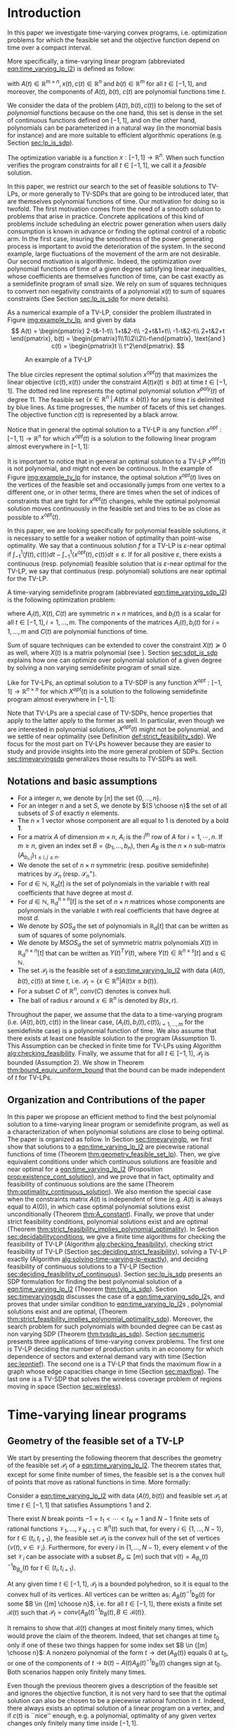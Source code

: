 * Introduction

  In this paper we investigate time-varying convex programs, i.e. optimization problems for which the feasible set and the objective function depend  on time over a compact interval.
  

  #+BEGIN_COMMENT
  ---or the decision problem that airline companies face when assigning crew to flights throughout the day while making sure each flight is covered maximizing comfort for the crew members---.
  #+END_COMMENT
  
  More specifically, a time-varying linear program (abbreviated [[eqn:time_varying_lp_l2]]) is defined as follow:
  
  #+NAME: eqn:time_varying_lp_l2
  \begin{equation*}
  \tag{TV-LP}
  \begin{array}{ll@{}ll}
  \underset{x(t)}{\text{maximize}} & \int_{-1}^1 \langle c(t), x(t) \rangle dt & \\
  \text{subject to}& A(t) x(t) \le b(t) & \forall t \in [-1, 1],
  \end{array}
  \end{equation*}
  
\noindent  with $A(t) \in \mathbb R^{m \times n}, x(t), c(t) \in \mathbb R^n$ and $b(t) \in \mathbb R^m$ for all $t \in [-1, 1]$, and moreover, the components of $A(t)$, $b(t)$, $c(t)$ are polynomial functions time $t$.

  We consider the data of the problem $(A(t), b(t), c(t))$ to belong to the set of /polynomial/ functions because on the one hand, this set is dense in the set of continuous functions defined on $[-1, 1]$, and on the other hand, polynomials can be parameterized in a natural way (in the monomial basis for instance) and are more suitable to efficient algorithmic operations (e.g. Section [[sec:lp_is_sdp]]). 

  The optimization variable is a function $x: [-1, 1]\rightarrow \mathbb R^n$. When such function verifies the program constraints for all $t \in [-1,1]$, we call it a /feasible/ solution.

  In this paper, we restrict our search to the set of feasible solutions to TV-LPs, or more generally to TV-SDPs that are going to be introduced later, that are themselves polynomial functions of time. Our motivation for doing so is twofold.
  The first motivation comes from the need of a smooth solution to problems that arise in practice. Concrete applications of this kind of problems include scheduling an electric power generation when users daily consumption is known in advance or finding the optimal control of a robotic arm. In the first case, insuring the smoothness of the power generating process is important to avoid the deterioration of the system. In the second example, large fluctuations of the movement of the arm are not desirable.
  Our second motivation is algorithmic. Indeed, the optimization over polynomial functions of time of a given degree satisfying linear inequalities, whose coefficients are themselves function of time, can be cast exactly as a semidefinite program of small size. We rely on sum of squares techniques to convert non negativity constraints of a polynomial $x(t)$ to sum of squares constraints (See Section [[sec:lp_is_sdp]] for more details).

  
    As a numerical example of a TV-LP, consider the problem illustrated in Figure [[img:example_tv_lp]], and given by data
  \[
A(t) = \begin{pmatrix}
2-t&-1-t\\
1+t&2-t\\
-2+t&1+t\\
-1-t&2-t\\
2+t&2+t
\end{pmatrix},
b(t) = \begin{pmatrix}1\\1\\2\\2\\-t\end{pmatrix}, \text{and }
c(t) = \begin{pmatrix}t \\ t^2\end{pmatrix}. \]

  #+NAME: img:example_tv_lp
  #+ATTR_LATEX:  :width 0.75\textwidth
  #+caption:An example of a TV-LP
  [[file:includes/tvlp_non_annoted.png]]

  
  The blue circles represent the optimal solution $x^{opt}(t)$ that maximizes the linear objective $\langle c(t), x(t)\rangle$ under the constraint $A(t)x(t) \le b(t)$ at time $t \in [-1, 1]$. The dotted red line represents the optimal polynomial solution $x^{poly}(t)$ of degree $11$. The feasible set $\{x \in \mathbb R^n\; |\;  A(t)x \le b(t)\}$ for any time $t$ is delimited by blue lines. As time progresses, the number of facets of this set changes. The objective function $c(t)$ is represented by a black arrow. 

  Notice that in general the optimal solution to a TV-LP is any function $x^{opt}: [-1, 1] \longrightarrow \mathbb R^n$ for which $x^{opt}(t)$ is a solution to the following linear program almost everywhere in $[-1, 1]$:

  #+NAME: eqn:time_varying_lp_t
  \begin{equation*}
  \tag{$LP_t$}
  \begin{array}{ll@{}ll}
  \underset{x \in \mathbb R^n}{\text{maximize}} & \langle c(t), x \rangle & \\
  \text{subject to}& A(t)x \le b(t).\\
  \end{array}
  \end{equation*}
  

  It is important to notice that in general an optimal solution to a TV-LP $x^{opt}(t)$ is not polynomial, and might not even be continuous. In the example of Figure [[img:example_tv_lp]] for instance, the optimal solution $x^{opt}(t)$ lives on the vertices of the feasible set and occasionally jumps from one vertex to a different one, or in other terms, there are times when the set of indices of constraints that are tight for $x^{opt}(t)$ changes, while the optimal polynomial solution moves continuously in the feasible set and tries to be as close as possible to $x^{opt}(t)$.
  
  
  In this paper, we are looking specifically for polynomial feasible solutions, it is necessary to settle for a weaker notion of optimality than point-wise optimality. We say that a continuous solution $f$ for a TV-LP is $\varepsilon\text{-near}$ optimal if $\int_{-1}^1 \langle f(t), c(t)\rangle dt - \int_{-1}^1 \langle x^{opt}(t), c(t)\rangle dt \le \varepsilon$. If for all positive $\varepsilon$, there exists a continuous (resp. polynomial) feasible solution that is $\varepsilon\text{-near}$ optimal for the TV-LP, we say that continuous (resp. polynomial) solutions are near optimal for the TV-LP.

  
  A time-varying semidefinite program (abbreviated [[eqn:time_varying_sdp_l2]]) is the following optimization problem:
  
  #+NAME: eqn:time_varying_sdp_l2
  \begin{equation*}
  \tag{TV-SDP}
  \begin{array}{ll@{}ll}
  \underset{X(t)}{\text{maximize}} & \int_{-1}^1 \langle X(t), C(t) \rangle dt & \\
  \text{subject to}& X(t) \succeq 0 &\; \forall t \in [-1, 1]\\
  & \langle A_i(t), X(t) \rangle \le b_i(t) &\; \forall t \in [-1, 1], \; \forall i \in \{1, \ldots, m\},
  \end{array}
  \end{equation*}

\noindent where $A_i(t) , X(t), C(t)$ are symmetric $n \times n$ matrices, and $b_i(t)$ is a scalar for all $t \in [-1, 1], i=1, \ldots, m$. The components of the matrices $A_i(t), b_i(t)$ for $i=1,\ldots,m$ and $C(t)$ are polynomial functions of time.

  Sum of square techniques can be extended to cover the constraint $X(t) \succeq 0$ as well, where $X(t)$ is a matrix polynomial (see \cite{DetteStudden}). Section [[sec:sdpt_is_sdp]] explains how one can optimize over polynomial solution of a given degree by solving a non varying semidefinite program of small size.
  
  Like for TV-LPs, an optimal solution to a TV-SDP is any function $X^{opt}: [-1, 1] \longrightarrow \mathbb R^{n \times n}$ for which $X^{opt}(t)$ is a solution to the following semidefinite program almost everywhere in $[-1, 1]$:

  #+NAME: eqn:time_varying_sdp_t
  \begin{equation*}
  \tag{$SDP_t$}
  \begin{array}{ll@{}ll}
  \underset{X(t)}{\text{maximize}} & \langle X(t), C(t) \rangle & \\
  \text{subject to}& X(t) \succeq 0&\; \forall t \in [-1, 1]\\\\
  & \langle A_i(t), X(t) \rangle \le b_i(t)&\; \forall t \in [-1, 1], \; \forall i \in \{1, \ldots, m\}.
  \end{array}
  \end{equation*}
  

  Note that TV-LPs are a special case of TV-SDPs, hence properties that apply to the latter apply to the former as well. In particular, even though we are interested in polynomial solutions, $X^{opt}(t)$ might not be polynomial, and we settle of near optimality (see Definition [[def:strict_feasibility_sdp]]). We focus for the most part on TV-LPs however because they are easier to study and provide insights into the more general problem of SDPs. Section [[sec:timevaryingsdp]] generalizes those results to TV-SDPs as well.
  

#+LATEX: \renewcommand\labelitemi{{\boldmath$\cdot$}}

** Notations and basic assumptions
   - For a integer $n$, we denote by $[n]$ the set $\{0, \ldots, n\}$.
   - For an integer $n$ and a set $S$, we denote by ${S \choose n}$ the set of all subsets of $S$ of exactly $n$ elements.
   - The $n \times 1$ vector whose component are all equal to 1 is denoted by a bold $\textbf{1}$.
   - For a matrix $A$ of dimension $m \times n$, $A_i$ is the $i^{th}$ row of $A$ for $i=1, \cdots, n$. If $m \ge n$, given an index set $B = (b_1, \ldots, b_n)$, then $A_B$ is the $n \times n$ sub-matrix $(A_{b_i,j})_{1 \le i, j \le n}$.
   - We denote the set of $n \times n$ symmetric (resp. positive semidefinite) matrices by $\mathcal S_n$ (resp. $\mathcal S_n^+$).
   - For $d \in \mathbb N$, $\mathbb R_d[t]$ is the set of polynomials in the variable $t$ with real coefficients that have degree  at most $d$.
   - For $d \in \mathbb N$, $\mathbb R^{n \times n}_d[t]$ is the set of $n \times n$ matrices whose components are polynomials in the variable $t$ with real coefficients that have degree  at most $d$.
   - We denote by $SOS_d$ the set of polynomials in $\mathbb R_d[t]$ that can be written as sum of squares of some polynomials.
   - We denote by $MSOS_d$ the set of symmetric matrix polynomials $X(t)$ in $\mathbb R^{n \times n}_d[t]$ that can be written as $Y(t)^TY(t)$, where $Y(t) \in \mathbb R^{n \times s}[t]$ and $s \in \mathbb N$.
   - The set $\mathcal P_t$ is the feasible set of a [[eqn:time_varying_lp_l2]] with data $(A(t), b(t), c(t))$ at time $t$, i.e. $\mathcal P_t = \{x \in \mathbb R^n | A(t) x \le b(t) \}$.
   - For a subset $C$ of $\mathbb R^n$, $conv(C)$ denotes is convex hull.
   - The ball of radius $r$ around $x \in \mathbb R^n$ is denoted by $B(x, r)$.
     
   Throughout the paper, we assume that the data to a time-varying program (i.e. $(A(t), b(t), c(t))$ in the linear case, $(A_i(t), b_i(t), c(t))_{i=1,\ldots, m}$ for the semidefinite case) is a polynomial function of time. We also assume that there exists at least one feasible solution to the program (Assumption 1). This Assumption can be checked in finite time for TV-LPs using Algorithm [[alg:checking_feasibility]]. Finally, we assume that for all $t \in [-1, 1]$, $\mathcal P_t$ is bounded (Assumption 2). We show in Theorem [[thm:bound_equiv_uniform_bound]] that the bound can be made independent of $t$ for TV-LPs.

** Organization and Contributions of the paper
   In this paper we propose an efficient method to find the best polynomial solution to a time-varying linear program or semidefinite program, as well as a characterization of when polynomial solutions are close to being optimal. The paper is organized as follow.
   In Section [[sec:timevaryinglp]], we first show that solutions to a [[eqn:time_varying_lp_l2]] are piecewise rational functions of time (Theorem [[thm:geometry_feasible_set_lp]]). Then, we give equivalent conditions under which continuous solutions are feasible and near optimal for a [[eqn:time_varying_lp_l2]] (Proposition [[prop:existence_cont_solution]]), and we prove that in fact, optimality and feasibility of continuous solutions are the same (Theorem [[thm:optimality_continuous_solution]]). We also mention the special case when the constraints matrix $A(t)$ is independent of time (e.g.  $A(t)$ is always equal to $A(0)$), in which case optimal polynomial solutions exist unconditionally (Theorem [[thm:A_constant]]). Finally, we prove that under strict feasibility conditions, polynomial solutions exist and are optimal (Theorem [[thm:strict_feasibility_implies_polynomial_optimality]]).
   In Section [[sec:decidabilityconditions]], we give a finite time algorithms for checking the feasibility of TV-LP (Algorithm [[alg:checking_feasibility]]), checking strict feasibility of TV-LP (Section [[sec:deciding_strict_feasibility]]), solving a TV-LP exactly (Algorithm [[alg:solving-time-varying-lp-exactly]]), and deciding feasibility of continuous solutions to a TV-LP (Section [[sec:deciding_feasibility_of_continuous]]).
   Section [[sec:lp_is_sdp]] presents an SDP formulation for finding the best polynomial solution of a [[eqn:time_varying_lp_l2]] (Theorem [[thm:tvlp_is_sdp]]).
  Section [[sec:timevaryingsdp]] discusses the case of a [[eqn:time_varying_sdp_l2]]s, and proves that under similar condition to [[eqn:time_varying_lp_l2]]s , polynomial solutions exist and are optimal, (Theorem [[thm:strict_feasibility_implies_polynomial_optimality_sdp]]). Moreover, the search problem for such polynomials with bounded degree can be cast as non varying SDP (Theorem [[thm:tvsdp_as_sdp]]).
   Section [[sec:numeric]] presents three applications of time-varying convex problems. The first one is TV-LP deciding the number of production units in an economy for which dependence of sectors and external demand vary with time (Section [[sec:leontief]]). The second one is a TV-LP that finds the maximum flow in a graph whose edge capacities change in time (Section [[sec:maxflow]]). The last one is a TV-SDP that solves the wireless coverage problem of regions moving in space (Section [[sec:wireless]]).
     
     
* Time-varying linear programs 
   <<sec:timevaryinglp>>

** Geometry of the feasible set of a TV-LP
   
   We start by presenting the following theorem that describes the geometry of the feasible set $\mathcal P_t$ of a [[eqn:time_varying_lp_l2]]. The theorem states that, except for some finite number of times, the feasible set is a the convex hull of points that move as rational functions in time. More formally:
  
   #+NAME: thm:geometry_feasible_set_lp
   #+BEGIN_thm
   Consider a [[eqn:time_varying_lp_l2]] with data $(A(t), b(t))$ and feasible set $\mathcal P_t$ at time $t \in [-1, 1]$ that satisfies Assumptions 1 and 2.
   
   There exist $N$ break points $-1 = t_1 < \cdots < t_N = 1$ and $N-1$ finite sets of rational functions $\mathcal V_1, \ldots, \mathcal V_{N-1} \subset \mathbb R^n(t)$ such that, for every $i \in \{ 1, \ldots, N-1\}$, for $t \in (t_i, t_{i+1})$, the feasible set $\mathcal P_t$ is the convex hull of the set of vertices $\{v(t), \; v \in \mathcal V_i\}$. Furthermore, for every $i$ in $\{ 1, \ldots, N-1\}$, every element $v$ of the set $\mathcal V_i$ can be associate with a subset $B_v \subseteq [m]$ such that $v(t) = A_{B_v}(t)^{-1}b_{B_v}(t)$ for  $t \in (t_i, t_{i+1})$.
   #+END_thm

   #+NAME: proof:geometry_feasible_set_lp
#+BEGIN_proof 
At any given time $t \in [-1, 1]$, $\mathcal P_t$ is a bounded polyhedron, so it is equal to the convex hull of its vertices. All vertices can be written as: $A_B(t)^{-1}b_B(t)$ for some $B \in  {[m] \choose n}$, i.e. for all $t \in [-1, 1]$, there exists a finite set $\mathcal B(t)$ such that $\mathcal P_t = conv\{A_B(t)^{-1}b_B(t), B \in \mathcal B(t)\}$.

It remains to show that $\mathcal B(t)$ changes at most finitely many times, which would prove the claim of the theorem. Indeed, that set changes at time $t_0$ only if one of these two things happen for some index set $B \in  {[m] \choose n}$: A nonzero polynomial of the form $t \rightarrow \det(A_B(t))$ equals $0$ at $t_0$, or one of the components of $t \rightarrow b(t) - A(t)A_B(t)^{-1}b_B(t)$ changes sign at $t_0$. Both scenarios happen only finitely many times.
#+END_proof

   Even though the previous theorem gives a description of the feasible set and ignores the objective function, it is not very hard to see that the optimal solution can also be chosen to be a piecewise rational function in $t$. Indeed, there always exists an optimal solution of a linear program on a vertex, and if $c(t)$ is ``nice'' enough, e.g. a polynomial, optimality of any given vertex changes only finitely many time inside $[-1, 1]$.
  
   #+NAME: thm:form_optimal_solution_lp
   #+BEGIN_thm
   Consider a [[eqn:time_varying_lp_l2]] with data $(A(t), b(t), c(t))$ that satisfies Assumptions 1 and 2. There exist breakpoints $-1 = t_1 < \cdots < t_N = 1$ and $N-1$ sets of rational functions $\mathcal V_1, \ldots, \mathcal V_{N-1}$ such that the following holds:

  For all $i = 1, \ldots, N$, there exist $v \in \mathcal V_i$ such that for every $t \in (t_i, t_{i+1})$, the optimal value at time $t$ of the [[eqn:time_varying_lp_l2]] is achieved at the point $v(t)$.

   In other terms, we can take the optimal solution  $x^{opt}(t)$ of the [[eqn:time_varying_lp_l2]] to be equal to $A_{B_i}(t)^{-1}b(t)$ for $t \in (t_i, t_{i+1})$, where $B_i \subseteq [m]$ is a set of $n$ indices.
   #+END_thm

   The theorem defines $x^{opt}(t)$ everywhere except on the times $t_i$. We could extend it at $t_i$ by taking the left or right limit for example (that exist, since $x^{opt}$ is a bounded piecewise rational function), call this function $\bar x^{opt}(t)$. Even though feasibility of $\bar x^{opt}(t)$ will be preserved on the interval $[-1, 1]$, point-wise optimality (i.e. optimality with respect to the objective $\langle c(t), \bar x^{opt}(t) \rangle$ for all $t \in [1-, 1]$ ) may not be as the following example shows.

   #+BEGIN_myexample
   Consider a [[eqn:time_varying_lp_l2]] with objective $c(t) = 1$ and two constraints $-t \le tx(t) \le t, -2 \le x(t) \le 2$.
   The unique point-wise optimal solution $x^{opt}(t)$  to this [[eqn:time_varying_lp_l2]] is
   
   \[x^{opt}(t) = \left\{\begin{array}{cc}1&t \ne 0\\2&t = 0\end{array}\right..\]

   The value $x^{opt}(t)$ takes at $0$ is neither the left nor the right limit at that point.
   #+END_myexample

   This is not a problem in our framework however, since we are mainly concerned by the average optimal value in time: $\int_{-1}^1 \langle c(t), x^{opt}(t) \rangle dt$, and changing $x^{opt}(t)$ at a set of measure 0 will not change that value. In the case where we are interested in maximizing the worst case: $\min_{t \in [-1, 1]} \langle c(t), x(t) \rangle$, we can notice that $$\langle c(t_i), x^{opt}(t_i)\rangle \ge \min_{t \in [-1, 1] \setminus \{t_1, \ldots, t_N\}} \langle c(t), x^{opt}(t) \rangle, \; \forall i \in \{1, \ldots, N\}.$$
   Therefore we do not lose by extending $x^{opt}$ in this way neither.

** Existence of continuous feasible solutions
   We are interested in the existence of polynomial solutions. One natural question to ask is whether such a solution always exists. The answer to that question is negative, and we prove that in fact even continuous solutions might not exist.

   #+BEGIN_myexample
   Consider the [[eqn:time_varying_lp_l2]] with two constraints: $tx \ge 0$ and $t(x-1) \ge 0$ for $t \in [-1, 1]$. The [[eqn:time_varying_lp_l2]] does not have a continuous feasible solution. We can see that by observing that the feasible set of this [[eqn:time_varying_lp_l2]]  is $[1, \infty)$ when $t > 0$ and $(-\infty, 0]$ when $t < 0$.
   #+END_myexample

   The reason no continuous solution exist is that the $\mathcal P_t$ are ``disconnected'' as time passes through 0. For a solution to exist, it has to ``jump'' at time 0. The following theorem formalizes this notion of continuity of sets and existence of continuous solutions.

   #+NAME: prop:existence_cont_solution
   #+BEGIN_prop
   Fix a [[eqn:time_varying_lp_l2]] with data $(A(t), b(t), c(t))$ with feasible set at time $t$ denoted by $\mathcal P_t$. Let $-1 = t_1 < \cdots < t_N = 1$ and $\mathcal V_1, \ldots, \mathcal V_{N-1}$ be the break points and the sets of rational functions defined by Theorem [[thm:geometry_feasible_set_lp]].
   
   The following statements are equivalent:
   1. The [[eqn:time_varying_lp_l2]] admits a continuous feasible solution.
   2. $\underset{\alpha \rightarrow 0}{\lim} dist(\mathcal P_{t_i-\alpha}, \mathcal P_{t_i+\alpha}) = 0$ for $i = 1, \ldots, N-1$.
   3. $conv \{ v(t_{i}), v \in \mathcal V_i\} \cap conv \{ v(t_{i}), v \in \mathcal V_{i+1}\} \ne \emptyset$ for $i = 1, \ldots, N-1$.
   #+END_prop

   #+BEGIN_proof
   We prove the theorem by proving the three implications   1 $\implies$ 2 $\implies$ 3 $\implies$ 1.
   
   (1 $\implies$ 2)
   Let $x(t)$ be a continuous solution to our [[eqn:time_varying_lp_l2]], then $\underset{\alpha \rightarrow 0}{\lim} dist(P_{t_i-\alpha}, P_{t_i+\alpha}) \le \underset{\alpha \rightarrow 0}{\lim} dist(x(t_i-\alpha), x(t_i+\alpha))= 0$

   (3 $\implies$ 1)
   Fix $i$ in $\{1, \ldots N-1\}$.
   We are first going to construct a continuous solution $x_i(t)$ that is defined for $t \in (t_{i-1}, t_{i+1})$.
   By Assumption 1, the intersection of $conv \{ v(t_{i}), v \in \mathcal V_i\}$ and $conv \{ v(t_{i}), v \in \mathcal V_{i+1}\}$ is non empty, therefore there exist two sets of non negative coefficients $(\lambda_v)_{v \in \mathcal V_i}$ and $(\mu_v)_{v \in \mathcal V_{i+1}}$, each one of them sums up to one in a such a way that:
   $$\sum_{v \in \mathcal V_i}  \lambda_{v} v(t_i) = \sum_{v \in \mathcal V_{i+1}}  \mu_{v} v(t_i).$$
   
   For $t \in (t_{i-1}, t_{i+1})$, define $x_i(t)$ to be the following function

   \[x_i(t) \coloneqq \left\{\begin{array}{cc}
   \sum_{v \in \mathcal V_i} \lambda_v v(t) & t \le t_i\\
   \sum_{v \in \mathcal V_{i+1}} \mu_v v(t) & t > t_i
   \end{array}\right. .
   \]

   It is clear that $x_i$ is feasible for our [[eqn:time_varying_lp_l2]] and continuous on its domain, i.e. $\lim_{t < t_i} x_i(t) = \lim_{t > t_i} x_i(t)$.


   We get a continuous feasible solution $f(t)$ on $[-1, 1]$ simply by ``connecting'' two solution $x_i$ and $x_{i+1}$ by interpolating from one to the other linearly. For example, let $\alpha = \min_{i=, 1\ldots, N-1} \frac{t_{i+1}-ti}3$, and define $f(t)$ to be the following function
      \[f(t) \coloneqq \left\{\begin{array}{cc}
   x_i(t) & t_i-\alpha \le t \le t_i+\alpha\\
   \frac{t - (t_{i+1} - \alpha)}{t_{i+1} - t_i - 2\alpha} x_i(t) + \frac{t - (t_i + \alpha)}{t_{i+1} - t_i - 2\alpha} x_{i+1}(t) & t_i+\alpha < t < t_{i+1}-\alpha
   \end{array}\right. ,
   \]
   with the convention that $t_{N+1} = 1$ and $x_{N+1}(t) = 0$.

   (2 $\implies$ 3)
   Fix $i$ in $\{1, \ldots N-1\}$, and let $\alpha_p \coloneqq \frac1p$ for $p \in \mathbb N$.
   
   By assumption, $\underset{p \rightarrow \infty}{\lim} dist(\mathcal P_{t_i-\alpha_p}, \mathcal P_{t_i+\alpha_p}) = 0$. Let   $(x_p)_{p \in \mathbb N}$ and $(y_p)_{p \in \mathbb N}$ be two sequences such that for all positive integers $p$, $x_p \in \mathcal P_{t_i-\alpha_p}$, $y_p \in \mathcal P_{t_i+\alpha_p}$ and $\underset{p \rightarrow \infty} {\lim}{||x_p - y_p||} = 0$. Furthermore, by taking a convergent subsequence, assume that $(x_p)$ and $(y_p)$ have a limit $\alpha=0$. Call $z$ their common limit.

   By definition of $\mathcal V_i$, there exists a linear combination

   $$x_p = \sum_{v \in \mathcal V} \lambda^p_v v(t_i-\alpha),$$
   such that $\lambda_v^p \ge 0$ for all $v \in \mathcal V$ and $\sum_{v \in \mathcal V} \lambda_v^p = 1$.
   
   Again, by taking a convergent subsequence, assume for all $v \in \mathcal V_i$ that the sequence $(\lambda_v^p)_p$ converges to a scalar $\lambda_v$. As a result of taking limits of both side of the previous equality, we get that
   $$z = \sum_{v \in V} \lambda_v v(t_i).$$

   In the same way, we prove that there exist non negative coefficients $\{\mu_v, v \in \mathcal V_{i+1}\}$ that sum up to 1 such that $z = \sum_{v \in \mathcal V_{i+1}} \mu_v v(t_i)$.

   We have just proved that $conv \{ v(t_{i}), v \in \mathcal V_i\} \cap conv \{ v(t_{i}), v \in \mathcal V_{i+1}\} \ne \emptyset$.
   #+END_proof

   A special case that is worth mentioning is when the matrix of constraints $A(t)$ of a [[eqn:time_varying_lp_l2]] does not depend on the time variable $t$. In that case, continuous feasible solutions always exist.

   #+NAME: thm:A_constant
   #+BEGIN_thm
   If the constraints matrix $A(t)$ of a TV-LP does not depend on $t$, then this TV-LP admits at least one continuous feasible solution.
   #+END_thm 

   Before we present the proof, we present a lemma due to D. H. Martin. It characterizes the continuity of the optimal value to an LP under perturbations to its data.

    #+NAME: lem:continuity_perturbation
    #+BEGIN_lemma
    (See \cite{Martin1975}).
    Consider the LP
    
    #+NAME: eq:lp
    \begin{equation*}
    \tag{LP}
    \begin{array}{ll@{}ll}
    \underset{x \in \mathbb R^n}{\text{maximize}} & \langle c, x \rangle\\
    \text{subject to}& A x \le b
    \end{array}
    \end{equation*}
    
    Let $\Omega$ be the set of tuples $(A, b)$ for which the set $\{x \in \mathbb R^n, Ax \le b\}$ is non empty and bounded, and $opt(A, b, c)$ the optimal value of [[eq:lp]] defined for $(A, b, c) \in \Omega \times \mathbb R^n$.

    The function $opt$ is continuous with respect to the variables $b$ and $c$ and upper semi-continuous with respect to the variable $A$.
   #+END_lemma

   #+BEGIN_proof 
   Assume for the sake of contradiction that no continuous feasible solution exist for a [[eqn:time_varying_lp_l2]] with a constant constraints matrix $A(t)$, then, by Proposition [[prop:existence_cont_solution]], there  exists $i \in [N]$ such that the two polytopes $conv \{ v(t_{i}), v \in \mathcal V_i\}$ and $conv \{ v(t_{i}), v \in \mathcal V_{i+1}\}$ have empty intersection. As a result, there is a separating hyperplane with normal $u \in \mathbb R^n$ and a positive scalar $\delta$ such that $\langle v(t_i) , u \rangle > \delta$ for $v \in \mathcal V_i$ and $\langle v(t_i) , u \rangle < -\delta$ for $v \in \mathcal V_{i+1}$.


   That contradicts the fact that the following LP has an optimal value that is continuous with respect to the parameter $\alpha$ in the neighborhood of 0 (because of Lemma [[lem:continuity_perturbation]]):
   $$\underset{x \in P_{t_i+\alpha}}{\text{minimize}} \langle x, u \rangle.$$
  
   #+END_proof

   Now that we have established conditions for the existence of feasible continuous solution to a [[eqn:time_varying_lp_l2]], one might wonder what additional conditions are needed to also guarantee near optimality of continuous solutions.

   It turns out that  whenever there exists one feasible continuous solution, there also exists near optimal continuous solution.
  
   #+NAME: thm:optimality_continuous_solution
   #+BEGIN_thm
   Suppose a [[eqn:time_varying_lp_l2]] with data $(A(t), b(t), c(t))$ admits a feasible continuous solution $f_0$, i.e. there exists a continuous function $f_0: [-1, 1] \rightarrow \mathbb R^n$ such that $A(t)f_0(t) \le b(t)$, $\forall t \in [-1, 1]$.
  
   Then, continuous solutions are near optimal for the TV-LP, i.e. for every $\varepsilon > 0$, there exists a continuous function $f: [-1, 1] \rightarrow \mathbb R^n$ that is feasible and $\int_0^1 \langle c(t), x(t)\rangle - \int_0^1 \langle c(t), f(t)\rangle \le \varepsilon$.
   #+END_thm
   
    #+BEGIN_proof
Fix a [[eqn:time_varying_lp_l2]] that has a feasible continuous solution $f_0$ on $[-1, 1]$.
Following the result of Theorem [[thm:geometry_feasible_set_lp]], there exists  a partition  of $[-1, 1]$ with break points $t_1, \ldots, t_N$ and an optimal solution $x^{opt}(t)$ that is continuous on every interval $(t_i, t_{i+1})$.

    We want to construct a function that is as close as possible to $x^{opt}(t)$ while staying continuous, which would prove the claim of the theorem.
    
    For this purpose, define the interval $I_i^{\alpha} \coloneqq (t_i-\alpha, t_i+\alpha) \cap [-1, 1]$ for some positive scalar $\alpha$.

  Let $f^{\alpha}$ be the function that is equal to $x^{opt}(t)$ on every $I_i^{\alpha}$, equal to $f_0$ on all the $t_i$ and interpolates linearly between $x(t)$ and $f_0(t)$ on $[t_i-\alpha, t_i+\alpha]$.

    In a sense, $f^{\alpha}$ lives on the optimal vertex but ``travels'' to the continuous solution $f_0$ to get through the possibly problematic time $t_i$.
    
    As $\alpha \rightarrow 0$, $f^{\alpha}(t) \rightarrow x^{opt}(t)$ almost surely on $[-1, 1]$. Given that the inequality $|f^{\alpha}(t)| \le |x^{opt}(t)| + |f_0(t)|$ holds for all $t \in [-1, 1]$, the Dominated Convergence theorem gives $\int_{-1}^1 (f^{\alpha}(t)- x^{opt}(t)^2 dt \rightarrow 0$, and we conclude by Cauchy-Schwarz that for any $\varepsilon > 0$, if we take $\alpha$ small enough, $f^{\alpha}$ is $\varepsilon\text{-near}$ optimal.
  #+END_proof
      

** A simple condition that guarantees existence and optimality of continuous solutions

   In this section we present a simple condition under which continuous feasible solutions to a [[eqn:time_varying_lp_l2]] exists. The condition can be stated as a feasibility problem of a new [[eqn:time_varying_lp_l2]], described in the following definition, with slightly tighter constraints.
   
   #+NAME: def:strict_feasibility
   #+BEGIN_definition
A [[eqn:time_varying_lp_l2]] is \emph{strictly feasible} if there exists a (not necessarily continuous) function $x^s: [-1, 1] \rightarrow \mathbb R^n$   and a scalar $\varepsilon > 0$ such that

$$A(t)x^s(t) \le b(t) - \varepsilon \textbf{1}, \; \forall t \in [-1, 1].$$

\noindent In this case we say that $x^s(t)$ is strictly feasible for our [[eqn:time_varying_lp_l2]].
#+END_definition
   
The condition of existence of continuous solution to a [[eqn:time_varying_lp_l2]] can now be formulated as follow:

#+NAME: thm:strict_feasibility_implie_continuous_optimality
#+BEGIN_thm
If a [[eqn:time_varying_lp_l2]]  is strictly feasible, then it has a continuous near optimal solution.
#+END_thm

We will in fact prove a stronger statement. We will prove that any TV-LP that admits a strictly feasible solution, also admists a /continuous/ strictly feasible solution.

#+BEGIN_proof
Assume strict feasibility of a [[eqn:time_varying_lp_l2]].

By Theorem [[thm:optimality_continuous_solution]], it is enough to prove the existence of a continuous feasible solution $x^c(t)$ to our [[eqn:time_varying_lp_l2]].

Recall from Theorem [[thm:geometry_feasible_set_lp]] that there exists an integer $N > 0$, and breakpoints $-1 = t_1 < \cdots < t_N = 1$ such that, for all $i = 1, \ldots, N$, there exists a finite set of rational functions $\mathcal V_i$ (the vertices) such that $\mathcal P_t = conv\{ u(t), u \in \mathcal V_i \}$ for all $t \in (t_i, t_{i-1})$.

We provide a construction of $x^c(t)$ in two steps depending on whether we are near the problematic points $t_i$, $i = 2, \ldots, N-1$ or far away from them, then we connect these patches by interpolating between them. 

\paragraph{Near the problematic points $t_i$:}

For some positive $\varepsilon$, the polytope $\{x \in \mathbb R^n |  A(t_i)x \le b(t_i) - \varepsilon 1\}$ is not empty by strict feasibility. Let $w$ be one of its extreme points. Then there exists a basis $B$ such that $w = A_B(t_i)^{-1}(b_B(t_i) - \varepsilon \textbf{1})$.

Now define $w_i^{near}(t) \coloneqq A_B(t)^{-1}(b_B(t) - \varepsilon 1)$, then there exists a neighborhood of $t_i$, $[t_i-\alpha, t_i+\alpha]$, such that (i) $w_i^{near}(t)$ is a well defined continuous function and (ii) $w_i^{near}(t)$ is strictly feasible.

Indeed, (i) is true because  $\det(A_B(t_i)) \ne 0$ implies that $\det(A_B(t)) \ne 0$ in the vicinity of $t_i$. To see why (ii) is true, we observe that since $A(t_i)w_i^{near}(t_i) \le b(t_i) - \varepsilon 1$, the inequality $A(t)w_i^{near}(t) \le b(t) - \frac{\varepsilon}2 1$ remains true when $t$ is arbitrarily close to $t_i$.

Furthermore, since the number of breakpoints $t_i$ s is finite, we can make the same choice of $\alpha$ for all $i = 1, \cdots, N$.

\paragraph{Far away from the $t_i$:}

For  $t \in (t_i, t_{i+1})$, let $w_i^{far}(t) \coloneqq \frac{\sum_{u \in \mathcal V_i} u(t)}{|\mathcal V_i|} \in \mathcal P_t$.

#+BEGIN_COMMENT
Similarly, for $t \in (t_{i-1}, t_{i})$, let $w_i^{far}(t) \coloneqq \frac{\sum_{u \in \mathcal V_{i-1}} u(t)}{|\mathcal V_{i-1}|} \in \mathcal P_t$. Notice that $w_{i+1}^{left} = w_i^{far}$ for $i=1,\cdots,N-1$.
#+END_COMMENT

\noindent Let's prove that  $w_i^{far}$ is strictly feasible on $J_i \coloneqq [t_i+\beta, t_{i+1}-\beta]$, with $\beta$ equal to (say) $\min_{i=2,\ldots, N-1} \frac{t_{i+1}-t_i}{3}$.

\noindent Let
$$\delta_i^{} \coloneqq \min_{t \in J_i, j=1,\ldots, m} (b(t) - A(t)w_i^{far}(t))_j.$$
Observe that $\delta_i > 0$. Otherwise, by continuity, there exist $\hat j$ and $\hat t \in J_i$ such that $(b(\hat t) - A(\hat t)w^{far}(\hat t))_{\hat j} = 0$, which means that 
$0 = b_{\hat j}(\hat t)- A_{\hat j}^T(\hat t)w^{far}(\hat t) = \frac1{|\mathcal V_i|} \sum_{u \in \mathcal V_i} \underbrace{(b_{\hat j}(\hat t) - A_{\hat j}(\hat t)^Tu(\hat t))}_{\ge 0}$, i.e. all $\mathcal P_t$ 's vertices belong to same affine hyper plane $\{x \in \mathbb R^n |\; A_{\hat j}(\hat t)^T x = b_{\hat j}(\hat t) \}$, which contradicts the existence of a strictly feasible point $x^s(t)$.

\paragraph{Connecting the patches:}

We get a continuous feasible solution on $[-1, 1]$ simply by ``connecting'' the solutions $w_i^{far}, w_i^{near}$ by interpolating from one to the other. 

To ease notation, we can assume without loss of generality that $\alpha = 2 \beta$. We also define the function $I_a^b(t)$ to be the linear function equal to $0$ at $t = a$, and to $1$ at $t = b$.


Define $x^c(t)$ to be the continuous function defined as follow:



   \[x^c(t) = \left\{\begin{array}{cc}
   w_i^{far}(t) & t_{i-1}+2\beta < t \le t_{i} - 2\beta\\
   I_{t_{i} - 2\beta}^{t_{i} - \beta}(t) (w_i^{near}(t) - w_i^{far}(t)) + w_i^{far}(t) & t_{i}-2\beta < t \le t_{i} - \beta\\
   w_i^{near}(t) & t_{i}-\beta < t \le t_{i} + 2\beta\\
   \end{array}\right.
   \]


   It is easy to see that $x^c(t)$ is continuous on $[-1, 1]$. Furthermore, at all times $t \in [-1, 1]$, $x^c(t)$ is a convex combination of solutions that are strictly feasible, so that $x^c(t)$ is also $\varepsilon'-$ strictly feasible with  $\varepsilon' \coloneqq \min(\varepsilon/2, \min_{i=1,\cdots,N} \delta_i)$.
#+END_proof



** From continuous solutions to polynomial solutions
   <<sec:condition_polynomials_optimal>>
   Our goal in this section is to understand when a [[eqn:time_varying_lp_l2]] has a near optimal /polynomial/ solution. Existence of near optimal /continuous/ solutions is a necessary condition but unfortunately not sufficient as the following simple example shows. 

   #+BEGIN_myexample
   Consider the following [[eqn:time_varying_lp_l2]] with two constraints: $(1+t^2) x(t) \le 1, -(1+t^2) x(t) \le -1, \forall t \in [-1, 1]$. Clearly the only feasible solution is the continuous function $x(t) = \frac1{1+t^2}$. However, this [[eqn:time_varying_lp_l2]] does not admit a feasible (let alone optimal) polynomial solution.
   #+END_myexample

   To avoid such examples we need to make sure that the continuous solution can be approximated with a polynomial function that stays inside the feasible set. This motivates the following definition

#+NAME: def:continuous_full_dimensionality
#+BEGIN_definition
A [[eqn:time_varying_lp_l2]] with feasible set $\mathcal P_t$ at time $t \in [-1, 1]$ is \emph{continuously full-dimensional} if there exists a scalar $\delta > 0$ and a /continuous/ function $x^c: [-1, 1] \rightarrow \mathbb R^n$ such that $B(x^c(t), \delta) \subset \mathcal P_t, \; \forall t \in [-1, 1]$.
#+END_definition


The condition that $\delta$ does not depend on $t$, as well as continuity of $x^c(t)$, are important. The following example demonstrates that.

   #+BEGIN_myexample
Consider a [[eqn:time_varying_lp_l2]] with two constraints $-2 \le x(t) \le 2, tx(t) \ge 0$ for all $t \in [-1, 1]$. The feasible set here at time $t$, $\mathcal P_t$, is $\mathbb R^+$ for $t > 0$, $\mathbb R^-$ for $t < 0$, and the whole real line $\mathbb R$ when $t=0$.

This program is not continuously full-dimensional. Indeed, every continuous solution $x(t)$ to this program has to be equal to 0 at $t=0$. Now for every $\delta > 0$, for $t>0$ arbitrarily close to $0$, $x(t) < \frac{\delta}2$, and therefore the ball $B(x(t), \delta)$ cannot stay inside the feasible set at time of this [[eqn:time_varying_lp_l2]].

Notice however that the feasible continuous solution $x(t) = t$ verifies $B(x(t), \delta_t) \subset \mathcal P_t$, with $\delta_t = \frac t2$ for $t \ne 0$ and $\delta_0 = 1$. Moreover, the feasible (non continuous) solution
\[x(t) = \left\{\begin{array}{cc}1 & t > 0\\0&t=0\\-1&t<0\end{array}\right.\]
verifies $B(x(t), 1) \subset \mathcal P_t$ with  for $t \in [-1, 1]$.
   #+END_myexample

   We show next that full-dimensionality is exactly what is needed for the existence of the optimality of polynomial solutions.
   
   #+NAME: prop:optimality_poly_solution
   #+BEGIN_prop
   Suppose a [[eqn:time_varying_lp_l2]] is continuously full-dimensional, and denotes its optimal value by $opt$.

   Then, for every $\varepsilon > 0$, there exists a polynomial function $p: [-1, 1] \rightarrow \mathbb R^n$ such that  $p(t)$ is feasible to our [[eqn:time_varying_lp_l2]], and $\int_{-1}^1 \langle c(t), p(t)\rangle dt - opt \le \varepsilon$.
   #+END_prop


   #+BEGIN_proof
   We start with a continuous solution $g$ that is $\varepsilon/3$ -near optimal to our [[eqn:time_varying_lp_l2]],  whose existence is guaranteed by Theorem [[thm:optimality_continuous_solution]]. Ideally we would like to approximate $g$ uniformly by a polynomial $p$, but $p$ might not be feasible. To correct this problem, we replace $g$ by a convex combination of $g$ and $x^s$, a strictly feasible solution. Define $f \coloneqq \lambda g + (1-\lambda) x^s$, and notice that for $\lambda < 1$, $g$ is strictly feasible, but when $\lambda$ is close to 1, $f$ is also $\varepsilon/2$ -near optimal. 


   Weierstrass approximation theorem proves the existence of $p(t)$, a polynomial that approximates $g(t)$ uniformly, i.e., $\forall t \in [-1, 1] \; ||p(t) - f(t)||_2^2  \le \delta^2$, where $\delta$ is a constant we are going to fix latex.

   For $\delta$ smaller than $\varepsilon/2$, $p(t)$ is inside $\mathcal P_t$ for all $t \in [-1, 1]$.
   
   Let's now examine the objective value of $f$:
   $$\int_{-1}^1 \langle c(t), p(t)\rangle \le  \int_{-1}^1 \langle c(t), f(t)\rangle + \int_{-1}^1 ||f(t) - p(t)||_2 ||c(t)||_2 dt \le opt + \varepsilon/2 + \delta \int_{-1}^1 ||c(t)||_2 dt$$
   
   Again, taking $\delta < \frac{\varepsilon/2}{1+\int_{-1}^1 ||c(t)||_2 dt}$ gives the result.
   #+END_proof



   A natural question here is how Definition [[def:continuous_full_dimensionality]] of continuous full-dimensionality compares to Definition [[def:strict_feasibility]] of strict feasibility, and if strict feasibility also guarantees the optimality of polynomial solutions as it does for continuous solutions. The rest of this section is devoted to this two questions.
   
   While Definition [[def:strict_feasibility]] provides slackness in the space of the constraints, Definition [[def:continuous_full_dimensionality]] requires the existence of a continuous solution with a ball with fixed radius around it that stays feasible for all times.

   We can easily see that for any [[eqn:time_varying_lp_l2]], full-dimensionality of a continuous solution implies strict feasibility when for all $t \in [-1, 1]$, no row of the constraints inequality $A(t)$ is identically zero.

#+BEGIN_prop
If a [[eqn:time_varying_lp_l2]] is continuously full-dimensional and has a constraint matrix with non identically zero rows for all $t \in [-1, 1]$, then the [[eqn:time_varying_lp_l2]] is strictly feasible.
#+END_prop

#+BEGIN_proof
Fix a continuously full-dimensional [[eqn:time_varying_lp_l2]] with data $(A(t), b(t), c(t))$ and feasible set $\mathcal P_t$ at time $t \in [-1, 1]$. Let $\delta$ be positive scalar and  $x^c: [-1, 1] \rightarrow \mathbb R^n$ a continuous feasible solutions for this [[eqn:time_varying_lp_l2]] such that $B(x^c(t), \delta) \subset \mathcal P_t$ for all $t \in [-1, 1]$.


Let's define
$$\varepsilon \coloneqq \min_{i=1, \ldots, n} \min_{t \in [-1, 1]} (b(t) - A(t)x^c(t))_i.$$

Observe that $\varepsilon > 0$, because otherwise, if $\varepsilon = 0$, then by continuity the minimum is attained at some $(t_m, i_m) \in [-1, 1] \times \{1, \ldots, n\}$ for which $b_{i_m}(t_m) - A_{i_m}(t_m)x^c(t_m) = 0$. By continuous full-dimensionality of $x^c(t)$, if $u \in \mathbb R^n$ has norm smaller than  $\delta$, then $b_{i_m}(t) - A_{i_m}(t_m)(x^c(t_m) + u) \ge 0$, which leads to $A_i(t_m)^Tu \ge 0$, and to $A_i(t_m) = 0$.

We have just proved that $(\forall t \in [-1, 1]) \; A(t) x^c(t) \le b(t) - \varepsilon 1$ for some $\varepsilon > 0$.
#+END_proof

Perhaps the more surprising result is that the converse is also true (unconditionally):

#+BEGIN_prop
If a [[eqn:time_varying_lp_l2]] is strictly feasible then it is also continuously full-dimensional.
#+END_prop

#+BEGIN_proof
Under the strict feasibility condition, we know from Theorem [[thm:strict_feasibility_implie_continuous_optimality]] that the [[eqn:time_varying_lp_l2]] admits a strict feasible continuous solution $x^c(t)$ defined on $[-1, 1]$, i.e. there exists a scalar $\varepsilon > 0$ such that $A(t)x^c(t) \le b(t) - \varepsilon 1,\; \forall t \in [-1, 1]$.


Now let $\delta \coloneqq \frac{\varepsilon}{\max_{t \in [-1, 1]} ||A(t)||_2}$, and fix a time $t \in [-1, 1]$ and $y \in B(x^{c}(t), \delta)$. The inequalities below prove that $y \in \mathcal P_t$. As a consequence, our [[eqn:time_varying_lp_l2]] is continuously full-dimensional.

\begin{align*}
A(t)y &= A(t)x(t) + A(t) (y - x(t))
\\&\le b(t) - \varepsilon 1 + \delta \max_{t \in [-1, 1]} ||A(t)||_2 1
\\&\le b(t)
\end{align*}
#+END_proof


We are now ready to present the main characterization for the existence and optimality of polynomial solutions.

#+NAME: thm:strict_feasibility_implies_polynomial_optimality
   #+BEGIN_thm
If a [[eqn:time_varying_lp_l2]] is strictly feasibility, then for every $\varepsilon > 0$, there exists a polynomial function that is $\varepsilon-$ near optimal.
   #+END_thm


** On the assumption of boundedness of the feasible set

   We end this discussion by proving that if the feasible set $\mathcal P_t$ to a TV-LP is bounded for all times $t \in [-1, 1]$, then the bound can be made uniform in $t$.

   #+NAME: thm:bound_equiv_uniform_bound
   #+BEGIN_thm
   Suppose that $\mathcal P_t$ is feasible for all $t \in [-1, 1]$. If $\underset{x \in \mathcal P_t}{\sup} ||x|| < \infty$ for all $t \in [-1, 1]$, then  $\underset{x \in \underset{t \in [-1, 1]}{\cup} \mathcal P_t}{\sup} ||x|| < \infty$.
   #+END_thm

   #+BEGIN_proof
   For $t \in [-1, 1]$, and $u \in \{-1, 1\}^n$, consider the following maximization program $$\underset{x \in \mathcal P_t}{\text{maximize}} \sum_{i=1}^n u_i x_i$$ and denote its optimal value by $f_u(t)$. The function $f_u(t)$ is finite for all $t \in [-1, 1]$ and we want to prove that $f_u(t)$ can be uniformly bounded on $[-1, 1]$.

   Notice that $f_u(t)$ is the optimal value of an LP for all $t \in [-1,1]$.

   By the assumption made earlier, those LPs have their sets of solution bounded for all $t \in [-1, 1]$. As a result, all conditions for Lemma [[lem:continuity_perturbation]] are verified, and we conclude that  the function $f_u(t)$ is upper semi-continuous.
   
   Now, if $(t_n)_{n \in \mathbb N}$ is a convergent sequence such that $t_0 = \underset{n \rightarrow \infty}{\lim} t_n$ and $ \sup_t f_u(t) =  \underset{n \rightarrow \infty}{\lim} f_u(t_n)$, then: $\sup_t f_u(t) = \lim_n f_u(t_n) \le f_u(t_0) < \infty$. We have just found a uniform bound for the function $f_u(t)$ on $[-1, 1]$.

   We conclude by noting that $\underset{x \in \underset{t \in [-1, 1]}{\cup} \mathcal P_t}{\sup} ||x||_1 = \underset{u \in \{-1, 1\}}{\max} f_u(x) < \infty$.
   #+END_proof

   
   
* Decidability of the sufficient conditions for existence and optimality of polynomial solutions to LPs
<<sec:decidabilityconditions>>
  This section presents finite time algorithms to decide the conditions discussed in the previous section that guarantee feasibility of TV-LP as well as optimality of polynomial solutions. 
  
  Theorem [[thm:form_optimal_solution_lp]] showed that the feasible set of a TV-LP can be fully described by giving the times $t_1, \ldots, t_N$ as well as the coefficients of the rational functions in the set $\mathcal V_i$ for all $i=1, \ldots, N$. We propose an algorithm that does exactly that. 
  
  Notice that since the algorithm produces a vertex description of the moving polytope $\mathcal P_t$, getting an optimal solution for all $t \in [-1, 1]$ is straightforward.

  We note that this algorithm is not practical, and its only purpose is to prove that one can solve a TV-LP exactly. We present later in Section [[sec:lp_is_sdp]] an efficient algorithm that relies on semidefinite programming and finds the best polynomial solution of a bounded degree to a TV-LP.
  
** Feasibility of a TV-LP

   We present an algorithm that decides whether a TV-LP is feasible. If that's the case, we know from Theorem [[thm:geometry_feasible_set_lp]] that we can characterize the feasible set of the TV-LP in time fully by giving the breakpoints $T = \{t_1, \ldots, t_N\}$ and the sets of vertices $\mathcal V_1, \ldots, \mathcal V_{N-1} \subset \mathbb R^n(t)$ described in the same theorem.

    Following the proof of Theorem [[thm:geometry_feasible_set_lp]], we can take the set of breakpoints $T$ to be the times where one of the following univariate rational functions changes sign:
    $$P \coloneqq \{p: t \rightarrow \det(A_B(t))\;| \; B \in {[m]\choose n}, p \ne 0\},$$
    $$Q \coloneqq \{q: t \rightarrow b(t) - A_B(t)^{-1}b_B(t) \;| \; B \in {[m]\choose n}, q \ne 0\}.$$

   It is clear that between two consecutive times $t_i$ and $t_{i+1}$ in $T$, the subset of constraints $B_v$ that are tight for the extreme points $v \in \mathcal V_i$ of the feasible set $\mathcal P_t$ of the TV-LP do not change. It is therefore sufficient to find those subsets at time (say) $\frac{t_i+t_{i+1}}2$.

   #+BEGIN_remark
   From a computation point of view, it is important to decide on the desired accuracy when calculating the elements of the set $T$. Indeed, we need to distinguish between the case when two roots $t$ and $u$ are equal or are just very close. In other terms, we need a lower bound on $\min_{t, u \in T, t \ne u} |u - t|$. The following lemma provides just that:
   
   #+BEGIN_lemma
   [See \cite{Mahler1964}]

   For $n \in \mathbb N$, there exists a universal constant $C_n$ such that the following holds:

   If $p(t) = \sum_{i=0}^n a_i t^i$ is a univariate polynomial in the variable $t$ with integer coefficients $(a_0, \ldots, a_n)$, and $\alpha$ and $\beta$ are two distinct roots of $p(t)$, then

   $$|\alpha - \beta| \ge C_n \frac1{\max |a_i|^n}.$$
   #+END_lemma


   If we apply this lemma to the polynomial obtained by taking the product of all the rational functions in $P$ and $Q$ as well as their common denominator, we get the accuracy needed for computing the elements of $T$.
   #+END_remark
   
   We propose Algorithm [[alg:checking_feasibility]], that takes as input the data of a TV-LP $(A, b, c)$, computes the set $T$ described earlier, and outputs the sets $\mathcal V_i, i=1,\ldots N-1$.
    
#+NAME: alg:checking_feasibility
 #+BEGIN_algorithm
\caption{Check feasibility}
\begin{algorithmic}[1]
\Procedure{Check Feasibility of a TV-LP with data $(A(t), b(t), c(t))$}{}
\State \text{Compute $T$ , the finite set of points where the}
\State \text{rational functions in the sets $P$ and $Q$ change signs.}
\State \text{(amounts to finding the roots of polynomials)}
\For{ $i=1, \ldots, \operatorname{len}(T)-1$}
\State $t \gets \frac{T[i] + T[i+1]}2$
\State \text{Find the extreme points $V$ of the set $\mathcal P_t = \{x \in \mathbb R^n A(t)x\le b(t)\}$.}
\State \text{For every set of constraints $B_v$ that is tight for one these extreme points}
\State \text{$v \in V$, output the rational function $A_{B_v}(t)^{-1}(t)b(t)$ defined on $(t_i, t_{i+1})$.}
\EndFor
\EndProcedure
\end{algorithmic}
#+END_algorithm
   
** Solving a TV-LP exactly

   This section describes how to obtain the optimal solution $x^{opt}(t)$ of a TV-LP with data $(A(t), b(t), c(t))$.   We know from Theorem [[thm:form_optimal_solution_lp]] that we can take $x^{opt}(t)$ to be piecewise rational function. Furthermore, using Algorithm [[alg:checking_feasibility]], we know that there exist times $t_1, \ldots t_N$ and sets $\mathcal V_1, \ldots, \mathcal V_{N-1}$, such that, for $t$ between two consecutive times $t_i$ and $t_{i+1}$, the extreme points of the feasible set of the TV-LP at time $t$ are $\{ v(t), \; v \in \mathcal V_i\}$. Therefore, we can take $x^{opt}(t)$ to be equal to the extreme point with the highest objective value $p_v(t) \coloneqq \langle c(t), v(t) \rangle$, with $v \in \mathcal V_i$. The set of constraint that are tight for that extreme point change finitely many times on the interval $(t_i, t_{i+1})$. That is because a change can only happen on the roots of one the following polynomials $\{q = p_v - p_w \; | \; v, w \in \mathcal V_i, q \ne 0\}$. Call this set of roots $R_i \coloneqq \{r_1, \ldots r_{|R|}\} \subset (t_i, t_{i+1})$.

   Algorithm [[alg:solving-time-varying-lp-exactly]] takes (A, b, c) as input, loops through all $t_i \in T$, and all $r_j \in R_i$, and finds the optimal solution to the TV-LP on every interval of the form $(r_j, r_{j+1})$, for $j=1, \ldots |R|-1$.

   #+NAME: alg:solving-time-varying-lp-exactly
   #+BEGIN_algorithm
   \caption{Find optimal solution}
   \begin{algorithmic}[1]
   \Procedure{Solve TV-LP with data $(A(t), b(t), c(t))$}{}
   \State \text{Compute the breakpoints $T = \{t_1, \ldots, t_N\}$ and the }
   \State \text{sets $\mathcal V_1, \ldots, \mathcal V_{N-1}$ using Algorithm 1}.
   \For{ $i=1, \ldots, \operatorname{len}(T)-1$}
   \For{ $j =1, \ldots, \operatorname{len}(R_i)-1$}\label{alg:continuousfor}
   \State $r \gets \frac{R_i[j] + R_i[j+1]}2.$
   \State $v^* \gets \argmax_{v \in \mathcal V_i} p_v(r).$
   \State \text{$x^{opt}(t) \gets v^*(t)$ on $(R_i[j], R_i[j+1])$.}
   \EndFor
   \EndFor
   \EndProcedure
   \end{algorithmic}
   #+END_algorithm


** Deciding strict feasibility of a TV-LP
   <<sec:deciding_strict_feasibility>>
   We seek to decide whether the following LP is feasible or not for some $\varepsilon > 0$:
   $$A(t)x(t) \le b(t) - \varepsilon 1$$

   This is the case if and only if the optimal solution $(\varepsilon(t), x(t))$ to the following TV-LP
   
   \begin{equation*}   
   \begin{array}{ll@{}ll}
   \underset{x(t) \in \mathbb R^n, \varepsilon(t) \in \mathbb R}{\text{maximize}} & \int_{-1}^1 \varepsilon(t) dt & \\
   \text{s.t}& A(t)x(t) \le b(t) - \varepsilon(t) 1
   \end{array},
   \end{equation*}
   
verifies $\inf_{t \in [-1, 1]} \varepsilon(t) > 0$. We can use Algorithm [[alg:solving-time-varying-lp-exactly]] to solve this TV-LP.

   
** Deciding feasibility of continuous solutions to a TV-LP
   <<sec:deciding_feasibility_of_continuous>>
   Using characterization [[prop:existence_cont_solution]], we can decide whether there exists a continuous solution that lives inside $\mathcal P_t$ for all $t \in [-1, 1]$. To do that, we look at times $t_{2}, \ldots, t_{N-1}$ given by algorithm [[alg:solving-time-varying-lp-exactly]], as well as the set of vertices $\mathcal V_1, \ldots, \mathcal V_N$ provided by the same algorithm, and for $2 \le i \le N-1$, we check that the following polytope is not empty:
   $$\operatorname{conv}(v(t_i), v \in \mathcal V_i) \cap \operatorname{conv}(v(t_i), v \in \mathcal V_{i+1})$$

   And this can be done in efficiently using standard linear programming algorithms.
   



* Finding the best polynomial solution to a TV-LP via SDP
    <<sec:lp_is_sdp>>

  Algorithm [[alg:solving-time-varying-lp-exactly]] of the previous section proves that one can solve exactly a TV-LP, and get the optimal solution in finite time, even though the solution is not continuous. The algorithm takes at least exponential time[fn::the time complexity of algorithms described in this paper is always with respect to the size of the input $(A, b, c)$ for TV-LPs and $((A_i)_{i\in[m]}, (b_i)_{i=1}^m, C)$ for timevaryign SDPs] as it checks all the vertices of the polytope.
  
  This section describes how one can find the best /polynomial/ solution of a given degree. We describe an algorithm that is polynomial in time. Indeed, we prove that we can turn a TV-LP into an semidefinite program. The idea behind such a reduction is that a univariate polynomial $p(t)$ is non negative on some interval, say $[-1, 1]$, if and only if it can be written as a sum of square of two polynomials $q(t), s(t)$, potentially weightted by $(1-t)$ and/or $(1+t)$, and searching for $q(t)$ and $s(t)$ can be done efficiently. Formally:
  
  
  #+BEGIN_thm
  [See Section 3. of \cite{Papp}]
  A polynomial $p$ of degree $n$ is nonnegative over $[-1,1]$ if and only if it can be written as a weighted sum of squared polynomials, either in the form of
  \begin{equation*}
  p(t)=(1+t)q(t)+(1-t)r(t), \quad q\in SOS_{n-1},\; s\in SOS_{n-1} \qquad \text{if $n$ is odd},
  \end{equation*}
  or in the form
  \begin{equation*}
  p(t)=(1+t)(1-t)q(t)+s(t), \quad q\in SOS_{n-2},\; s\in SOS_n, \qquad \text{if $n$ is even.}
  \end{equation*}

  Denote the set of univariate non negative polynomials on the interval $[-1, 1]$ by $ISOS$.
  #+END_thm

  As a result of this theorem, we can now rewrite a [[eqn:time_varying_lp_l2]] as (non time-varying) SDP:

  #+NAME: thm:tvlp_is_sdp
  #+BEGIN_thm
  Fix an integer $d$. The following SDP find the best polynomial solution of degree smaller or equal than  $2d+1$.

  #+NAME: eqn:Ppoly
  \begin{equation*}
  \begin{array}{ll@{}ll}
  \underset{x(t) \in \mathbb R^n_d[t]}{\text{maximize}} & \int_{-1}^1 \langle c(t), x(t) \rangle dt & \\
  \text{subject to}& b(t) - A(t) x(t) \in ISOS\\
  \end{array}
  \end{equation*}
  #+END_thm

  To see that this is indeed an SDP, we need to prove that the set $ISOS \cap \mathbb R_d[t]$ is a projected spectrahedron, or in other terms a set defined by linear and positive semidefinite constraints (i.e, constraint of the form $X \succeq 0$). one can note that the equality between two polynomials of degree at most $d$ can be written as an equality of the values they take at $d+1$ different times (which are linear functions of their coefficients), and the condition that a polynomial $\sigma(t)$ is sum of squares can be expressed as a positive semidefinite constraint using the following proposition:

  #+NAME: thm:tvlp-to-sdp
  #+BEGIN_thm
  [See \cite{Parrilo2004}]
  
  Consider breakpoints $t_0< \cdots < t_{2k}$, a basis of $\mathbb R_k[t]$, $p_0, \ldots, p_k$, and define $A^{(l)}$ to be the $(k+1) \times (k+1)$ matrix whose $(i, j)$ entry  $A_{ij}^{(l)}$ is equal to $p_i(t_l)p_j(t_l)$ for $0 \le i, j \le k$.
  
   A polynomial $q(t)$ is in $SOS_k$ if and only if there exists $X \in \mathcal S_{k+1}$ such that
$$q(t_l) = \langle X, A^{(l)} \rangle \quad \forall l \in [2k].$$

#+END_thm

  In practice, the choice of a suitable basis of polynomials $p_1, \ldots, p_k$ and interpolation points $t_0, \ldots t_{2k}$ is important for implementation. The discussion in \cite{Parrilo2004} suggests the following choice. Take the times $(t_i)_{i \in [2k]}$ to be the Chebyshev points of the first kind, i.e.
  #+NAME: eqn:cheby-first-kind
  \begin{equation}
  t_i = \cos((i+\frac12)\frac{\pi}{2k+1}) \; \text{for} \; i\in [2k],
  \end{equation}

  and the basis $(p_j(t))_{j \in [k]}$ to be as follow: $p_0 = \sqrt{\frac{1}{2k+1}}T_0$ and $p_j = \sqrt{\frac{2}{2k+1}}T_j$ for $j=1,\ldots,k$. The polynomials $T_j$ are the Chebyshev polynomial defined by the recursive relationship
  $$T_0(t) = 1, T_1(t) = t, T_i(t) = 2tT_{i-1}(t) - T_{i-2}(t)  \; \text{for} \; i=2,3 \ldots$$

  This particular choice is interesting because it makes the columns of the matrix $A^{(l)}$ orthonormal, which allows for better numerical stability. See \cite{Parrilo2004} for the proof and Section [[sec:numeric]] for an example.

  
* Time-varying SDPs 
  <<sec:timevaryingsdp>>
  We seek a characterization for optimality of polynomial solutions to a semidefinite program similar to the one we found for linear programs. It turns out again that strict feasibility is enough for that. The definition is as follow:

  #+NAME: def:strict_feasibility_sdp
     #+BEGIN_definition
A [[eqn:time_varying_sdp_l2]] with data $((A_i)_{i \in [m]}, b, c)$ is strictly feasible if there exists a (not necessarily continuous) function $X^{s}: [-1, 1] \rightarrow \mathbb R^{n \times n}$ and a positive scalar $\varepsilon$ such that for all $t \in [-1, 1]$, $X^{s}(t) \succeq \varepsilon I$ and $\langle A_i(t), X^s(t) \rangle \le b_i(t) - \varepsilon$ for $i = 1, \ldots, m$.

In this case we say that $X^s(t)$ is $\varepsilon$ -strictly feasible for our [[eqn:time_varying_sdp_l2]].
#+END_definition

The proof technique relies on the fact that spectrahedrons, the feasible sets of semidefinite programs, can be approximated within arbitrary accuracy by polyhedrons, and we generalize this result to the time-varying-case when the strict feasibility condition is verified.
     
  We also provide an efficient algorithm to find the best polynomial solution relying once again on the sum of squares techniques.

** Approximating a spectrahedron by a polyhedron

   
   Let $N(\varepsilon)$ be an $\varepsilon$ -covering of the compact set $\{X \succeq 0, ||X|| = 1\}$, i.e. a finite subset of it that is whithin a distance of at most $\varepsilon$ of all its elements. Then for any $X \in \mathcal S_n^+$, we can find an element $Y$ of the finite set $N(\varepsilon)$ such that $||X - Y|| \le \varepsilon ||X||$. The idea now is to inner approximate the feasible set of a [[eqn:time_varying_sdp_l2]]:
   $$S^+(t) = \{ X \;| \; X \succeq  0, \; \langle A_i(t), X \rangle \le b_i(t), \; i=1,\ldots, m\}$$
by the polyhedron:
$$P(t) = \{ X \; | \; \alpha \in (\mathbb R^+)^{N(\varepsilon)},   X = \sum_{Y \in N(\varepsilon)} \alpha_Y Y, \; \langle A_i(t), X \rangle \le b_i(t), \; i = 1,\ldots, m\}$$
\noindent where we replaced the psd condition $X \succeq 0$ by the stronger condition of $X$ being a sum of elements of the $\varepsilon$ -covering with positive coefficients.

#+NAME: thm:strict_feasibility_implies_polynomial_optimality_sdp
  #+BEGIN_thm
  If a [[eqn:time_varying_sdp_l2]] is strictly feasible, i.e. if there exists a function $X(t)$ and $\delta > 0$ such that $X(t) \succeq \delta I$ and $\langle X(t), A_i(t) \rangle  \ge b_i(t) - \delta$ for all $t \in [-1, 1]$ and $i\in[m]$, then for every positive scalar $\varepsilon$, there exists a /polynomial/ function $p: [-1, 1] \rightarrow \mathbb R^{n \times n}$ that is $\varepsilon\text{-near}$ optimal.
  #+END_thm


To prove the theorem, let's fix a [[eqn:time_varying_sdp_l2]] and assume it is strictly feasible, and consider the following TV-LP:

  #+NAME: eqn:approx_lp_eps
  \begin{equation*}
  \tag{$APPROX-LP_{\varepsilon}$}
  \begin{array}{ll@{}ll}
  \underset{\alpha(t) \in (\mathbb R^+)^{N(\varepsilon)}}{\text{maximize}} & \int_{-1}^1 \langle \sum_{Y \in N(\varepsilon)} \alpha_Y(t) Y, C(t) \rangle dt & \\
  \text{subject to}
  & \langle A_i(t), \sum_{Y \in N(\varepsilon)} \alpha_Y(t) Y \rangle \le b_i(t), & i=1,\ldots,m \; \forall t \in [-1, 1]
  \end{array}
  \end{equation*}

  We claim that the proof follow from this two lemmas:

  #+NAME: lem:approx_lp_converge_tv_sdp
  #+BEGIN_lemma
  As $\varepsilon \rightarrow 0$, the optimal value of [[eqn:approx_lp_eps]] converges to the optimal value of the [[eqn:time_varying_sdp_l2]]. 
  #+END_lemma
  
  #+NAME: lem:optimality_polynomial_approx_lp
  #+BEGIN_lemma
  Polynomial solutions are near optimal for [[eqn:approx_lp_eps]].
  #+END_lemma

  Before we present the proofs of this two lemmas, let us argue why they imply theorem [[thm:strict_feasibility_implies_polynomial_optimality_sdp]]. Denote by $\phi_{sdp}$ the optimal value of a fixed [[eqn:time_varying_sdp_l2]], and $\phi_{\varepsilon}$ the optimal value of the corresponding [[eqn:approx_lp_eps]], and let $\alpha$ be a positive scalar.

  For $\varepsilon$ small enough, the first lemma above gives that $|\phi_{\varepsilon} - \phi_{sdp}| \le \frac{\alpha}2$. The second lemma proves the existence of a polynomial feasible solution $\alpha(t)$ for which $|\phi_{\varepsilon} - \int_{-1}^1 \langle \sum_{Y \in N(\varepsilon)} \alpha_Y(t) Y, C(t) \rangle dt| \le \frac \alpha 2$.

  Now, it is not hard to see that $Z(t) \coloneqq \sum_{Y \in N(\varepsilon)} \alpha_Y(t) Y$ is also feasible for the [[eqn:time_varying_sdp_l2]], and furthermore, by triangular inequality, $|\phi_{sdp} - \int_{-1}^1 \langle Z(t), C(t) \rangle dt| \le \alpha$. Which concludes the proof of the theorem.

  We still need to prove the two lemmas. For Lemma [[lem:optimality_polynomial_approx_lp]] to hold, it is enough for us to construct a strictly feasible solution to the [[eqn:approx_lp_eps]], and then use theorem [[thm:strict_feasibility_implies_polynomial_optimality]] to conclude. To that effect, for $\delta > 0$, let $X^{s}(t)$ be a $\delta-$ strictly feasible solution to the [[eqn:time_varying_sdp_l2]]. For $t \in [-1, 1]$ and $Y \in N(\varepsilon)$, define $\alpha_Y(t)$ as follow:

  \[\alpha_Y(t) \coloneqq \left\{\begin{array}{ll}||X^{s}(t)|| & \text{if $Y$ is the closest point to $\frac{X^s(t)}{||X^{s}(t)||}$ in the epsilon cover $N(\varepsilon)$.}\\\frac{\varepsilon}{|N(\varepsilon)|} & \text{otherwise.}\end{array}\right.\]

  The vector $Z(t) = \sum_{Y \in N(\varepsilon)} \alpha_Y(t) Y$ is guaranteed to be within a distance $2M \varepsilon$[fn::$M$ is the uniform bound on the norm of feasible solutions to the [[eqn:time_varying_sdp_l2]]] of $X^{s}(t)$ by property of the $\varepsilon$ covering and triangular inequality. Now we claim that $\alpha(t)$ is indeed a $\delta/2-$ strict feasible solution to [[eqn:approx_lp_eps]] whenever $\varepsilon \le \frac{\delta} {4(M+1) \underset{i\in[m], t \in [-1, 1]}{\max}||A_i(t)||}$. Indeed, for $t \in [-1, 1]$ and $i \in [m]$,

  $$\alpha_Y(t) \ge \min(||X^{s}(t)||, \frac{\varepsilon}{|N(\varepsilon)|} \ge \delta/2,$$

  and
  \begin{align*}
  \langle A_i(t), Z(t) \rangle
  &\le \langle A_i(t), X_s(t) \rangle + |\langle A_i(t), X_s(t)-Z(t) \rangle|
  \\&\le \langle A_i(t), X_s(t) \rangle + \max_{i\in[m], t \in [-1, 1]}||A_i(t)|| ||X_s(t)-Z(t)||
  \\&\le b_i(t) - (\delta - 2M \varepsilon \max_{i\in[m], t \in [-1, 1]}||A_i(t)||) \textbf{1}
  \\&\le b_i(t) - \frac{\delta}2 \textbf{1}
  \end{align*}

  
We now prove Lemma [[lem:approx_lp_converge_tv_sdp]]. We start with an optimal solution to  $X^*(t)$ of the [[eqn:time_varying_sdp_l2]], and we approximate it by a function $Z(t)$ feasible for the corresponding [[eqn:approx_lp_eps]] using the exact same construction as the previous paragraph so that $||Z(t) - X^*(t)||$ is uniformly bounded in $t$ by quantity going to 0 of $\varepsilon$ goes to 0, thus the same applies the difference of the objective function of $Z(t)$ and $X^*(t)$ by Cauchy-Schwarz.



#+BEGIN_COMMENT
#+NAME: rem:two_varibles
  #+BEGIN_remark
The proof of Theorem [[thm:strict_feasibility_implies_polynomial_optimality_sdp]] could be generalized in the following sense. We consider (TV-SDP-2) to be the following optimization problem with two variables $X^1(t), X^2(t)$ instead of only one variable:

\begin{equation*}
  \tag{TV-SDP-2}
  \begin{array}{ll@{}ll}
  \underset{X_1(t), X_2(t)}{\text{maximize}} & \int_{-1}^1 \langle X^1(t), C^1(t) \rangle + \langle X^2(t), C^2(t) \rangle dt & \\
  \text{subject to}& X^1(t), X^2(t) \succeq 0 & \forall t \in [-1, 1]\\
  & \langle A^1_i(t), X^1(t) \rangle  + \langle A^2_i(t), X^2(t) \rangle\le b_i(t) & \forall t \in [-1, 1]
  \end{array}
  \end{equation*}
\noindent with $A^j_i(t) , X^j(t), C^j(t) \in \mathcal S_n, b_i(t) \in \mathbb R$ for all $t \in [-1, 1], i=1, \ldots, m, j=1,2$.


We say that (TV-SDP-2) is /strictly feasible/ 
if there exist two (not necessarily continuous) functions $X^1, X^2: [-1, 1] \rightarrow \mathbb R^{n \times n}$ and a positive scalar $\varepsilon$ such that for all $t \in [-1, 1]$, $X^1(t) \succeq \varepsilon I, X^2(t) \succeq \varepsilon I$ and $\langle A^1_i(t), X^1(t) \rangle  + \langle A^2_i(t), X^2(t) \rangle\le b_i(t) - \varepsilon$ for $i = 1, \ldots, m$.

We claim that if (TV-SDP-2) is strictly feasible, then polynomial solutions are near optimal.

The proof could be obtained by straightforwardly adapting the proof of Theorem [[thm:strict_feasibility_implies_polynomial_optimality_sdp]].

We use this formulation in the application of Section [[sec:time-varying-certificate-of-stability]].
#+END_remark
#+END_COMMENT


** Reformulation of TV-SDPs as simple SDPs
   <<sec:sdpt_is_sdp>>
   
  Like we did for [[eqn:time_varying_lp_l2]]s,we restate a [[eqn:time_varying_sdp_l2]] in terms of non-varying SDP. The following two theorems turn the search for positive semidefinite polynomial matrices on $\mathbb R$ (Proposition [[prop:positivestellnaz_sdp]]) or $[-1, 1]$ (Proposition [[prop:positivestellnaz_sdp_finite]]) into a search for sum of squares polynomials, which itself can be cast as an SDP.
  
#+NAME: prop:positivestellnaz_sdp
 #+BEGIN_prop
  [See Theorem 2.5 in \cite{DetteStudden}]
  
  For $d \in \mathbb N$, and a symmetric polynomial matrix $X(t) \in \mathbb R_{2d+1}^{n \times n}[t]$, the following statements are equivalent: (i) $X(t)  \succeq 0 , \; \forall t \in \mathbb R$ (ii) $X(t) \in SOSM_{d}$, (iii) The scalar polynomial $y^TX(t)y$ is a sum of squares in $\mathbb R[t, y]$.
  #+END_prop

  #+NAME: prop:positivestellnaz_sdp_finite
   #+BEGIN_prop
  [See Theorem 2.5 in \cite{DetteStudden}]
  
  For $d \in \mathbb N$, and a symmetric polynomial matrix $X(t) \in \mathbb R_{2d+1}^{n \times n}[t]$, $X(t)  \succeq 0 , \; \forall t \in [-1, 1]$ if and only if
  $$X(t) \in (1+t) SOSM_d + (1-t) SOSM_d, \quad \text{if $n$ odd},$$
  or
  $$X(t) \in (1+t)(1-t) SOSM_d + SOSM_d, \quad \text{if $n$ even}.$$

  Define the symmetric polynomial matrices that are positive semidefinite on $[-1, 1]$ by $ISOSM$.
  #+END_prop


#+NAME: thm:tvsdp_as_sdp
   #+BEGIN_thm
For $d \in \mathbb N$, the following SDP finds the best polynomial solution of degree $d$ to a [[eqn:time_varying_sdp_l2]] with data $((A_i)_{i\in[m]}, b, C)$.

  \begin{equation*}
  \begin{array}{ll@{}ll}
  \underset{X(t) \in \mathbb R[t]^{d \times d}}{\text{maximize}} & \int_{-1}^1 \langle X(t), C(t) \rangle dt & \\
  \text{subject to}\\& X(t) &\in ISOSM\\
  &  b_i(t) - \langle A_i(t), X(t) \rangle &\in  ISOS& \forall i \in [m]
  \end{array}
  \end{equation*}
  
   #+END_thm

A multivariate polynomial $\sigma(y)$ is in $SOS_d$ if and only if there exists a symmetric matrix Q such that $\sigma(y) = z^TQz, Q \succeq 0$, where $z$ is the vector of monomials in $y$ of degree up to $d$. This proves that the optimization problem formulated in the previous theorem is indeed an SDP. we call $Q$ the /Gram/ matrix of the polynomial $\sigma(y)$.


** COMMENT Application: time-varying certificate of stability
   <<sec:time-varying-certificate-of-stability>>
   As an application of the characterization in this paper, we consider the problem of certifying the stability of a linear system.
   More concretely , we want to certify that the following system is stable:

   #+NAME: eq:system
   \begin{equation}
   \tag{SYSTEM}
   \frac{d f(u)}{du} = A(t) f(u)
   \end{equation}

   

\noindent where $A(t) \in \mathbb R^{n \times n}$ is varying polynomially in time $t \in [-1, 1]$, and $f(u)$ is a column vector of univariate functions in $u$.

   We can prove that the system is stable if and only if the matrix $A(t)$ is Herwitz for all $t \in [-1, 1]$, which is equivalent to the existence of an matrix $P_t \succeq I$, called certificate of stability, such that $- P_t^TA(t) - A(t)^T P_t \succeq 0$ for all $t \in [-1, 1]$.

   Following the framework presented in this paper, we can look efficiently for a certificate $P(t)$ that depends polynomially on $t$. We are going to prove that whenever a certificate of stability exists and is bounded in time $t$, then a /polynomial/ certificate of stability also exists.
   
   Now fix $t \in [-1, 1]$, and consider the following sets
   $$S_1(t) = \{P \in \mathcal S_n^+ |\;  P \succeq I, - P^TA(t) - A(t)^T P \succeq I\}$$
   $$S_2(t) = \{(P, Q) \in \mathcal (S_n^+)^2 \; | \;  P \succeq I, Q \succeq 2I, ||Q + P^TA + A^T P||_1 \le  1 \}$$
   $$S_3(t) = \{(P, Q) \in \mathcal (S_n^+)2 \; | \;  P \succeq 2I, Q \succeq 3I, ||Q + P^TA + A^T P||_1 \le \frac12 \}.$$

    Using this new notation, [[eq:system]] is stable if and only if $S_1(t)$ is not empty for all $t \in [-1, 1]$. We claim that in fact, for all $t\in[-1, 1]$, $S_1(t) \ne \emptyset$ is equivalent to $S_2(t) \ne \emptyset$ and to $S_3(t) \ne \emptyset$.

    We will prove this in three steps: (i) $S_1(t) \ne \emptyset \implies S_3(t) \ne \emptyset$, (ii) $S_3(t) \ne \emptyset \implies S_2(t) \ne \emptyset$, (iii) $S_2(t) \ne \emptyset \implies S_1(t) \ne \emptyset$.
    
   Indeed, one can see that $S_1(t) \ne \emptyset \implies S_3(t) \ne \emptyset$ because if $P \in S_1(t)$, then $(3P, -3P^TA-3A^TP) \in S_2(t)$. The implication $S_3(t) \ne \emptyset \implies S_2(t) \ne \emptyset$ is trivial. For the remaining implication, $S_2(t) \ne \emptyset \implies S_1(t) \ne \emptyset$, let $(P, Q) \in S_2(t)$, i.e. $P \succeq I, Q \succeq I$ and $||Q + P^TA + A^T P||_1 \le 1$, and let's prove that  $-P^TA(t) - A(t)^T P \succeq I$. Let $u$ be a vector of $\mathbb R^n$ of norm 1, then
   $$u^T(-P^TA(t) - A(t)^T P - I)u \ge u^T(-Q - P^TA(t) - A(t)^T P)u  + u^T(Q-I)u \ge -1 + 1 \ge 0,$$
\noindent which  proves that $P \in S_1(t)$. Which finishes the proof of the claim.

   As a consequence of the claim, a certificate of stability of [[eq:system]] exists if and only if $S_2(t) \ne \emptyset$ for all $t \in [-1, 1]$. We write the latter condition as a TV-SDP feasiblity problem
   $$\{(P(t), Q(t)) \in \mathcal (S_n^+)^2 | P(t) \succeq I, Q(t) \succeq 2I, ||Q(t) + P(t)^TA(t) + A(T)^T P(t)||_1 \le 1\}.$$
   
   This program is feasible if and only if it is $\frac12-$ strictly feasible. (Because $S_2(t)$ and $S_3(t)$ are either both empty or both non empty). If we further assume that a certificate of stability that is bounded in time $t \in [-1, 1]$ exists, then  all conditions for theorem [[thm:strict_feasibility_implies_polynomial_optimality_sdp]] (and Remark [[rem:two_varibles]]) are verified, and therefore a /polynomial/ (and afortiori continuous) certificate $P(t)$ of stability of [[eq:system]]  exists.
   


* Numerical results
   <<sec:numeric>>
   
  We present three numerical examples to illustrate the techniques presented in this paper. The first one is the Leontief input-output production model (see \cite{Leontief55}), where the dependence between sectors vary in time. The second one is time-varying max-flow problem, where the graph is fixed but the capacities are varying with time, and we seek a the best polynomial flow. The last example is the problem of minimizing the transmission power while guaranteeing the wireless coverage of a region of space moving in time.
  

** Leontief model
   <<sec:leontief>>
   
   \begin{table}[!htbp]
   \caption {\label{tbl:leontief} Time-varying Data for \ref{eq:leontief} }
   \begin{tabular}{|l|c|c|c|c|c|c|}\hline
   &Agriculture&Transportation& Petroleum & Demand & Cost & Maximum limit\\
   \hline
   Agriculture&$t^2/3$&$(1+t)/10$&$1/10$&$1$&$1+t$&3 \\
   \hline
   Transportation&$1/10$&$(1+t^5)/5$&$0$&$1$&$(t+1/10)^2$&3\\
   \hline
   Petroleum&$1/10$&$1/10$&$0$&$1$&$1+t$&3\\
   \hline
   \end{tabular}
   \end{table}

   
   #+NAME: fig:leontief-solution
   #+ATTR_LATEX: :width 0.5\textwidth
   #+caption: \ref{eq:leontief} best polynomial solution of degree 9. The corresponding objective value is 6.
   file:includes/leontief.png

   In this first example, we consider an economy divided into $n$ sectors $1, \ldots, n$.  For each sector $i=1,\ldots,n$, there is a demand for $b_i$ (fractional) units of type $i$, and producing an extra unit of type $i$ requires $a_{ij}$ units from sector $j$, for $j\in \{1, \ldots n\}$, and costs an amount $c_i$. We must decide how many units of sector $i$, $x_i$, to produce. We need to find the quantities $x_i$ so that the total cost $\sum_{i=1}^n x_i c_i$ is minimized while the demand is met, i.e. $x_i \ge \sum_{j=1}^n a_{ij} x_j + d_i$, without exceeding a maximum limit $M$, i.e. $x_i \le M$.
   
   We allow the production vector $x \coloneqq (x_i)_{i\in[n]}$, the technology matrix $A \coloneqq (a_{ij})_{i,j\in[n]}$, the demand vector $b \coloneqq (b_i)_{i\in[n]}$ and the cost vector $c \coloneqq (c_i)_{i \in [n]}$ to vary with time $t \in [-1, 1]$.
   
   We can formulate the problem above as the following TV-LP:


   \begin{equation*}
   \label{eq:leontief}
   \tag{LEONTIEF}
   \begin{array}{ll@{}ll}
   \underset{x(t) \in \mathbb R^n}{\text{minimize}} & \int_{-1}^1 \langle c(t), x(t) \rangle \\
   \text{subject to}&&\\
   &x(t) \ge A(t)x(t) + b(t) \quad \forall t \in [-1, 1]\\
   &M \ge x(t) \ge 0 \quad \forall t \in [-1, 1]\\
   \end{array}
   \end{equation*}

   As a numerical example, we consider an economy with $n=3$ sectors, whose technology matrix, demand vector and cost vector are detailed in Table \ref{tbl:leontief}.


   Figure [[fig:leontief-solution]] shows the best polynomial solution of degree $9$, $x(t)$, to \ref{eq:leontief}.
   
   We check that this solution is strictly feasible, which proves that polynomial solutions to \ref{eq:leontief} are near optimal by means of Theorem  [[thm:strict_feasibility_implies_polynomial_optimality]].
   
   
   
** Max-Flow
<<sec:maxflow>>

  #+INCLUDE: includes/maxflowgraph.tikz
  

  Consider a graph with set of nodes $V \coloneqq \{1, \ldots n\}$, where 1 is the source, and $n$ is the target, and set of edges  $E \subseteq [n]^2$. For an edge $(i, j) \in E$ and $t \in [-1, 1]$, $b_{i,j}(t)$ is the capacity of the edge at time $t$ and $f_{i,j}(t)$ is the flow on the same node. We can thus formulate the problem of finding the flow with maximum average value in time as the following:

  #+NAME: eqn:maxflow
  \begin{equation*}
  \tag{MAXFLOW}
  \begin{array}{ll@{}ll}
  \underset{(f_{ij}(t))_{(i, j) \in E}}{\text{maximize}} & \int_{-1}^1  \sum_{(1,j) \in E} f_{1,j}(t) dt & \\
  \text{subject to}& \sum_{(1, j) \in E} f_{i, j}(t) - f_{j, i}(t) = 0& \; &\forall t \in [-1, 1]\\
  & 0 \le f_{i,j}(t) \le b_{ij}(t), & \forall (i, j) \in E, \; &\forall t \in [-1, 1] \\
  \end{array}
  \end{equation*}
     

  Using the results from Section [[sec:lp_is_sdp]], we parameterize the polynomials $f_{ij}(t)$ and $b_{ij}(t)$ by the values they take at the times $(t_l)_{l \in [d]}$ defined by Equation [[eqn:cheby-first-kind]]. Formally, we identify the polynomial $f_{i,j}(t)$ (resp. $b_{i,j}(t)$)  with the $(d+1) \times 1$ vector $\begin{pmatrix}f_{i,j}(t_0)\\\vdots\\f_{i,j}(t_d)\end{pmatrix} \coloneqq \begin{pmatrix}f_{i,j,0}\\\vdots\\f_{i,j,d}\end{pmatrix}$ (resp. $\begin{pmatrix}b_{i,j}(t_0)\\\vdots\\b_{i,j}(t_d)\end{pmatrix} \coloneqq \begin{pmatrix}b_{i,j,0}\\\vdots\\b_{i,j,d}\end{pmatrix}$)

The objective value $\int_{-1}^1  \sum_{j=1}^n f_{1,j}(t) dt$ is linear in the $f_{1,j,l}$, i.e. there exist weights $(w_l)_{l \in [d]}$ such that $\int_{-1}^1  \sum_{(1,j) \in E} f_{1,j}(t) dt = \sum_{l=0}^d \sum_{(1,j) \in E}  f_{1,j,l} w_l$. The weights $w_l$ can be found by solving a linear system.

Given the observations above, considering only polynomial solutions up to some degree $d \coloneqq 2k+1$, where $k \in \mathbb N$, Theorem [[thm:tvlp-to-sdp]] guides us to cast the problem of finding the best polynomial solution to  [[eqn:maxflow]] as the following SDP:

#+NAME: eqn:maxflow-sdp
\begin{equation*}
\tag{MAXFLOW-SDP}
\begin{array}{ll@{}ll}
\underset{f_{i,j} \in \mathbb R,  X_{ij}, X'_{ij}, Z_{ij}, Z'_{ij} \in S_k^+ \; (i, j) \in E}{\text{maximize}}
& \sum_{(1,j) \in E} \sum_{l=0}^d f_{1,j,l} w_l \\
\text{subject to}
& \sum_{j=1}^N f_{i,j,l} - f_{j,i,l} = 0  & \forall l, \forall i \ne s, t \\
& f_{i,j,l}                          = \langle A^{(l)}, (1-t_l) X_{ij} + (1+t_l) X'_{ij} \rangle  &\forall (i,j) \in E, \forall l \in [d]\\
& b_{i,j,l} - f_{i,j,l}              = \langle A^{(l)}, (1-t_l) Z_{ij} + (1+t_l) Z'_{ij} \rangle\ &\forall (i,j) \in E, \forall l \in [d] \\
\end{array}
\end{equation*}

#+BEGIN_remark
Notice that in example, the constraint matrix $A(t)$ is fixed in time, and the null flow (i.e. $f_{ij}(t) = 0 \; \forall t \in [-1, 1], \forall (i, j) \in E$) is a continuous feasible solution, Theorem [[thm:A_constant]] states that continuous solutions are near optimal for [[eqn:maxflow-sdp]].
#+END_remark

As a numerical example, we consider the graph on Figure \ref{fig:maxflow-graph} with capacities plotted with dotted lines on each edge. We solve [[eqn:maxflow-sdp]] with $k=4$ (which makes $d = 9$). The optimal polynomial solution $(f_{ij}(t))_{(i,j) \in E}$ is plotted on the same figure with full lines. The corresponding objective value is $85.42$


  # #+NAME: fig:graphcap-maxflow
  # #+ATTR_LATEX: :width 0.8\textwidth
  # #+caption: Entry $(i, j)$ is a plot in time of the capacity $b_{ij}(t)$ (dotted-lines) and the optimal polynomial flow of degree $9$, $f_{ij}(t)$, (in full lines).
  # file:includes/graphmatrix.png



In order to know if this can be improved substantially by allowing a higher upper bound on the degree of the polynomial solution, we consider the corresponding time-varying min-cut problem, whose objective value provides an upper bound on the objective value of [[eqn:maxflow]]:

  #+NAME: eqn:mincut
  \begin{equation*}
  \tag{MINCUT}
  \begin{array}{ll@{}ll}
  \underset{(d_{ij}(t))_{(i,j) \in E}, (p_i(t))_{i \in V}}{\text{minimize}} & \int_{-1}^1  \sum_{(i,j) \in E} b_{ij}(t) d_{ij}(t) dt & \\
  \text{subject to}& d_{ij}(t) - p_i(t) + p_j(t)  \geq 0 & \forall (i, j) \in E & \; \forall t \in [-1, 1]\\
  &p_1(t) - p_n(t) \geq 1 && \; \forall t \in [-1, 1] \\
  &p_i(t) \geq 0 & \forall i \in V & \; \forall t \in [-1, 1]\\
  & d_{ij}(t)  \geq 0 & \forall (i, j) \in E & \; \forall t \in [-1, 1]
  \end{array}
  \end{equation*}
  
  We turn this optimization problem into an SDP using the same techniques that we use for [[eqn:maxflow]]. Allowing polynomial solutions of degree up to 9, we get an upper bound of $85.52$ on the optimal value of [[eqn:maxflow]].

  Notice that the solution given by $p_1(t) = 1+\varepsilon$, $p_i(t) = \varepsilon$, $d_{jk}(t) = \varepsilon + |p_j(t) - p_k(t)|$ for $i \in V \setminus \{1\}, (j, k) \in E$  and $t \in [-1, 1]$ is $\varepsilon-$ strictly feasible to [[eqn:mincut]] for any $\varepsilon > 0$. Furthermore, since [[eqn:mincut]] is an (exact) LP relaxation for an integer program, there always exists an optimal solution that takes only values $0$ and $1$, and therefore we can amend the constraints $p_i(t) \le 2, d_{jk}(t) \le 2, \quad \forall i \in V, (j, k) \in E, t \in [-1, 1]$ without changing the optimal value. As a consequence, we can consider the feasible set of [[eqn:mincut]] to be uniformly bounded in time. All assumptions for Theorem [[thm:strict_feasibility_implies_polynomial_optimality]] are then met, we know therefore that if we increase the degree of the polynomial solutions to [[eqn:mincut]] enough, we can get a feasible solution with an objective value arbitrarily close to the optimal one.
  

** Wireless Coverage problem
   <<sec:wireless>>
   
   In this problem our goal is to cover an moving area while minimizing the power needed. We have two wireless electromagnetic transmitters located at positions $\bar T_1 = (\bar x_1, \bar y_1)$ and $\bar T_2 = (\bar x_2, \bar y_2)$. Each transmitter $i = 1, 2$ is an omnidirectional power source emitting energy $E_i(t, x, y)$ at time $t$ in the location $(x, y)$ of space. Electromagnetics laws give the following expression for $E_i$, $i=1,2$:
   
   $$E_i(x, y, t)= \frac{c_i(t)}{(x - \bar x_i)^2 + (y - \bar y_i)^2}$$
   
\noindent where $c_i(t)$ is the transmission power of the transmitter $i$ at time $t$, also equal to the power needed to run the transmitter.

For $j=1, 2$, we define the regions  $\mathcal B_j$ by $k_j$ polynomial inequalities, where $k_j \in \mathbb N$:
$$\mathcal B_j = \{ (x, y, t) \in \mathbb R^2 \times \mathbb R^2 \times [-1, 1] |\quad  g_{j, 1}(x, y, t) \ge 0, \ldots, g_{j, k_j}(x, y, t) \ge 0\}.$$

Our goal is to make the total energy $E(x, y, t) = E_1(x, y, t) + E_2(x, y, t)$ at time $t$ greater than some fixed positive threshold $C$ for each $(x, y, t) \in \mathcal B_1 \cup \mathcal B_2$ while minimizing the total cost $\int_{-1}^1 c_1(t) + c_2(t) dt$.

To fix ideas, we take the following numerical example. We fix the required coverage level $C$ to 1 without loss of generality, and we let the positions of the transmitters to be $\bar T_1 = (0, 0)$ and $\bar T_2 = (5, 5)$ and the maximum allowed power $\gamma_1 = \gamma_2 = 50$. The regions $\mathcal B_1$ and $\mathcal B_2$ are circles of radius $1$ and centers $z_1(t)$ and $z_2(t)$ moving polynomially in time, i.e.
$$\mathcal B_j = \{(x, y, t), \quad ||\begin{pmatrix}x\\y\end{pmatrix} - z_j(t)|| \le 1\}, j=1,2.$$
\noindent where the centers $z_1(t), z_2(t)$ are defined as $z_1(t) \coloneqq  \begin{pmatrix}4t+1\\4t\end{pmatrix}$, $z_2 \coloneqq \begin{pmatrix}-4t\\-4t\end{pmatrix}$.

We can formulate the problem as a time-varying optimization problem in the variables $(c_1, c_2)$:


  \begin{equation*}
  \begin{array}{ll@{}ll}
  \underset{(c_1, c_2) \in \mathbb R[t]}{\text{minimize}} && \int_{-1}^1 (c_1(t) + c_2(t)) dt \\
  \text{subject to}&&&\\
  &c_1(t) &\le \gamma_i & i =1, 2 \quad \forall t \in [-1, 1]\\
  &E(x, y, t) &= \sum_{i=1}^2 \frac{c_i(t)}{(x - \bar x_i)^2 + (y - \bar y_i)^2} \ge C & \forall (x, y, t) \in \mathcal B_j
  \end{array}
  \end{equation*}


  Notice that the last inequality can be formulated equivalenty as a polynomial inequality:
    
    $$p(x, y, t) \coloneqq -C \prod_{i=1}^2 [(x - \bar x_i)^2 + (y - \bar y_i)^2] + \sum_{i=1}^2  [(x - \bar x_i)^2 + (y - \bar y_i)^2] c_i(t) \ge 0 \quad \forall (x, y, t)\in \mathcal B_1 \cup \mathcal B_2.$$


    Since we are dealing with bivariate polynomials that are non negative on bounded regions of space, Putinar's Positivstellensatz result states that we can rewrite the last inequality as
    $$p = \sigma^{(j)}(t) + \mu^{(j)}(t) (1 - (x - \bar x_j)^2 - (y - \bar y_j)^2 ) \quad j=1,2$$
    \noindent where $\sigma^{(j)}(t)$ and $\mu^{(j)}(t)$ are sum of squares of polynomials in $\mathbb R[x, y]$ for all $t \in [-1, 1]$.

    Denote by $P^{(j)}(t)$ and $Q^{(j)}(t)$ the Gram matrices of $\sigma^{(j)}(t)$ and  $\mu_1^{(j)}(t)$ respectively. (See Section [[sec:sdpt_is_sdp]] for the definition of Gram matrices.)

    If we allow only polynomials up to some degree $d_1$, then $P^{(j)}(t)$ and $Q^{(j)}(t)$ have fixed sizes, and this optimization problem becomes a time-varying SDP, where the variables are $c_1, c_2, P^{(j)}, Q^{(j)}$ all assumed to vary with time $t$:
    \begin{equation*}
    \begin{array}{lllll}
    &\underset{c_j(t), P^{(j)}(t), Q^{(j)}(t), j=1,2}{\text{minimize}}  \int_{-1}^1 (c_1(t) + c_2(t)) dt \\
    \quad&\text{subject to}&&&\\
    &c_i(t) \le \gamma_i & i =1, 2 \quad \forall t \in [-1, 1]\\
    &p(x, y, t) = \sigma^{(j)}(t)(x, y) + \mu^{(j)}(t)(x, y) (1 - (x - \bar x_1)^2 - (y - \bar y_1)^2 ) & j=1,2, \forall t \in [-1, 1], \forall (x, y) \in \mathbb R^2 \\
    &P^{(j)}(t), Q^{(j)}(t) \succeq 0 & \forall t \in [-1, 1]
    \end{array}
    \end{equation*}

    In the following, we allow this matrices $P^{(j)}$ and $Q^{(j)}$ for $j=1,2$ to depend polynomially on the variable $t$, and we fix the degree in $t$ to be no more than some integer $d$. Using Proposition [[prop:positivestellnaz_sdp]], for $j=1,2$, the condition $P{(j)}(t), Q{(j)}(t) \succeq 0 \; \forall t \in [-1, 1]$ can be written equivalently as $P^{(j)}(t), Q^{(j)}(t) \in (1-t)MSOS_{d_1} + (1+t) MSOS_{d_1}$ if $d$ is odd, and  $P^{(j)}(t), Q^{(j)}(t) \in (1+t)(1-t)MSOS_{d_1} + MSOS_{d_1}$ otherwise.

    Table \ref{tbl:wireless} reports the optimal values found for $d=0, 1, 2, 7$, and $d_1=7$.
    
    A version of this problem where the transmission powers $c_1$ and $c_2$ do not depend on $t$ appeared in \cite{ahmadi2016}, which corresponds to $d=0$.
    
    \begin{table}
    \caption {\label{tbl:wireless} Optimal polynomial solutions $(c_1, c_2)$ to the time-varying wireless coverage problem.}
    \begin{tabular}{|l|l|l|l|}\hline
    $d$ & $c1(t)$ & $c2(t)$ & $\int_{-1}^1 (c_1(t) + c_2(t)) dt$\\\hline
    0 & 26.46 & 26.46 & 105.83\\ \hline
    1 & $23.18+14.96 t$ & $28.9-25.82 t$ & 104.15\\ \hline
    2 & $31.92-2.12 t-24.13 t^2$ & $21.8-1.37 t-16.57 t^2$ & 80.31\\ \hline
    7 & $31.12-5.64 t-28.31 t^2+4.95 t^3$ & $23.54-0.54 t-28.12 t^2-8.06 t^3$& 77.40\\
    \; &$+0.14 t^4-1.48 t^5+4.89 t^6$ & $+14.10 t^4+7.83 t^5-4.89 t^6$  &\\
    \hline
    \end{tabular}
    \end{table}

\begin{figure}[htp]
\centering
\includegraphics[width=.3\textwidth]{includes/wireless-0.png}\quad
\includegraphics[width=.3\textwidth]{includes/wireless-2.png}
\includegraphics[width=.3\textwidth]{includes/wireless-5.png}
\caption{\label{img:wireless} Three snapshots of the solution to a time-varying wireless coverage problem at times $t=-1, 0, 1$. In red, the two circular regions $\mathcal B_1, \mathcal B_2$ that need to be covered at all times $t \in [-1, 1]$. The background color at a point in the plane indicates the level of energy at that point (blue for low, yellow for high).}
\end{figure}


* Conclusion and open questions   

This paper presented a natural method to optimize over polynomial solutions to time-varying convex program using the sum of squares framework. We note that even though there exist polynomial algorithms for sum of squares optimization, the best known algorithms scale very poorly as the number of variables the polynomials depend on grow. One notable exception is certifying non negativity of univariate polynomials, which can be done efficiently by expressing them in an appropriate basis. We exploit this fact in the case of time-varying linear programs.

The paper also provided sufficient conditions under which polynomial solutions are optimal. It is worth mentioning that the main characterization given here might be asking for too much in certain cases, since it does not cover the case of /equality constraints/.


\bibliographystyle{plain}
\bibliography{citations}


